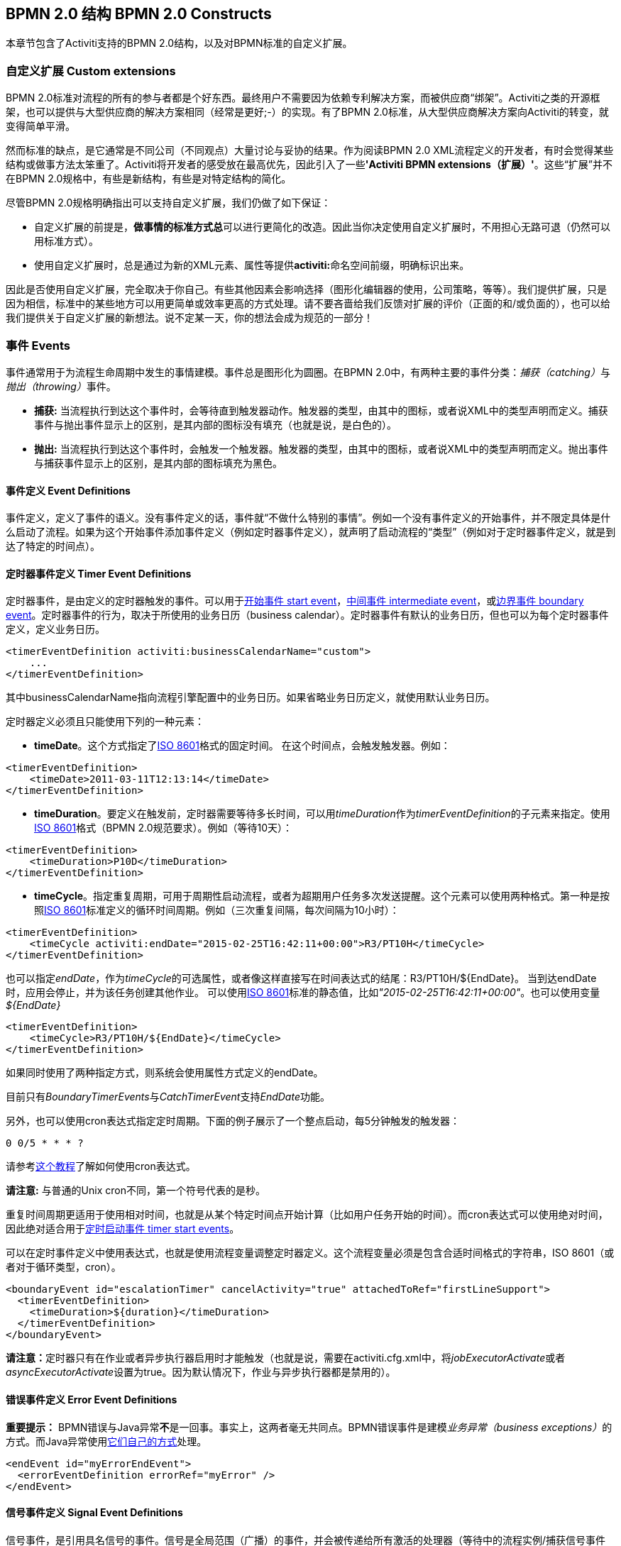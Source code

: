 ﻿[[bpmnConstructs]]

== BPMN 2.0 结构 BPMN 2.0 Constructs

本章节包含了Activiti支持的BPMN 2.0结构，以及对BPMN标准的自定义扩展。

[[bpmnCustomExtensions]]


=== 自定义扩展 Custom extensions


BPMN 2.0标准对流程的所有的参与者都是个好东西。最终用户不需要因为依赖专利解决方案，而被供应商“绑架”。Activiti之类的开源框架，也可以提供与大型供应商的解决方案相同（经常是更好;-）的实现。有了BPMN 2.0标准，从大型供应商解决方案向Activiti的转变，就变得简单平滑。

然而标准的缺点，是它通常是不同公司（不同观点）大量讨论与妥协的结果。作为阅读BPMN 2.0 XML流程定义的开发者，有时会觉得某些结构或做事方法太笨重了。Activiti将开发者的感受放在最高优先，因此引入了一些**'Activiti BPMN extensions（扩展）'**。这些“扩展”并不在BPMN 2.0规格中，有些是新结构，有些是对特定结构的简化。

尽管BPMN 2.0规格明确指出可以支持自定义扩展，我们仍做了如下保证：

* 自定义扩展的前提是，**做事情的标准方式****总**可以进行更简化的改造。因此当你决定使用自定义扩展时，不用担心无路可退（仍然可以用标准方式）。
* 使用自定义扩展时，总是通过为新的XML元素、属性等提供**activiti:**命名空间前缀，明确标识出来。

因此是否使用自定义扩展，完全取决于你自己。有些其他因素会影响选择（图形化编辑器的使用，公司策略，等等）。我们提供扩展，只是因为相信，标准中的某些地方可以用更简单或效率更高的方式处理。请不要吝啬给我们反馈对扩展的评价（正面的和/或负面的），也可以给我们提供关于自定义扩展的新想法。说不定某一天，你的想法会成为规范的一部分！


[[bpmnEvents]]

=== 事件 Events

事件通常用于为流程生命周期中发生的事情建模。事件总是图形化为圆圈。在BPMN 2.0中，有两种主要的事件分类：__捕获（catching）__与__抛出（throwing）__事件。

* **捕获:** 当流程执行到达这个事件时，会等待直到触发器动作。触发器的类型，由其中的图标，或者说XML中的类型声明而定义。捕获事件与抛出事件显示上的区别，是其内部的图标没有填充（也就是说，是白色的）。
* **抛出:** 当流程执行到达这个事件时，会触发一个触发器。触发器的类型，由其中的图标，或者说XML中的类型声明而定义。抛出事件与捕获事件显示上的区别，是其内部的图标填充为黑色。

[[eventDefinitions]]


==== 事件定义 Event Definitions

事件定义，定义了事件的语义。没有事件定义的话，事件就“不做什么特别的事情”。例如一个没有事件定义的开始事件，并不限定具体是什么启动了流程。如果为这个开始事件添加事件定义（例如定时器事件定义），就声明了启动流程的“类型”（例如对于定时器事件定义，就是到达了特定的时间点）。


[[timerEventDefinitions]]


==== 定时器事件定义 Timer Event Definitions

定时器事件，是由定义的定时器触发的事件。可以用于<<bpmnTimerStartEvent,开始事件 start event>>，<<bpmnIntermediateCatchingEvent,中间事件 intermediate event>>，或<<bpmnTimerBoundaryEvent,边界事件 boundary event>>。定时器事件的行为，取决于所使用的业务日历（business calendar）。定时器事件有默认的业务日历，但也可以为每个定时器事件定义，定义业务日历。

[source,xml,linenums]
----
<timerEventDefinition activiti:businessCalendarName="custom">
    ...
</timerEventDefinition>
----
其中businessCalendarName指向流程引擎配置中的业务日历。如果省略业务日历定义，就使用默认业务日历。

定时器定义必须且只能使用下列的一种元素：

* **timeDate**。这个方式指定了link:$$http://en.wikipedia.org/wiki/ISO_8601#Dates$$[ISO 8601]格式的固定时间。
在这个时间点，会触发触发器。例如：


[source,xml,linenums]
----
<timerEventDefinition>
    <timeDate>2011-03-11T12:13:14</timeDate>
</timerEventDefinition>
----


* **timeDuration**。要定义在触发前，定时器需要等待多长时间，可以用__timeDuration__作为__timerEventDefinition__的子元素来指定。使用link:$$http://en.wikipedia.org/wiki/ISO_8601#Durations$$[ISO 8601]格式（BPMN 2.0规范要求）。例如（等待10天）：

[source,xml,linenums]
----
<timerEventDefinition>
    <timeDuration>P10D</timeDuration>
</timerEventDefinition>
----

* **timeCycle**。指定重复周期，可用于周期性启动流程，或者为超期用户任务多次发送提醒。这个元素可以使用两种格式。第一种是按照link:$$http://en.wikipedia.org/wiki/ISO_8601#Repeating_intervals$$[ISO 8601]标准定义的循环时间周期。例如（三次重复间隔，每次间隔为10小时）：

[source,xml,linenums]
----
<timerEventDefinition>
    <timeCycle activiti:endDate="2015-02-25T16:42:11+00:00">R3/PT10H</timeCycle>
</timerEventDefinition>
----

也可以指定__endDate__，作为__timeCycle__的可选属性，或者像这样直接写在时间表达式的结尾：++R3/PT10H/${EndDate}++。
当到达endDate时，应用会停止，并为该任务创建其他作业。
可以使用link:$$http://en.wikipedia.org/wiki/ISO_8601#Dates$$[ISO 8601]标准的静态值，比如__"2015-02-25T16:42:11+00:00"__。也可以使用变量__${EndDate}__

[source,xml,linenums]
----
<timerEventDefinition>
    <timeCycle>R3/PT10H/${EndDate}</timeCycle>
</timerEventDefinition>
----

如果同时使用了两种指定方式，则系统会使用属性方式定义的endDate。

目前只有__BoundaryTimerEvents__与__CatchTimerEvent__支持__EndDate__功能。

另外，也可以使用cron表达式指定定时周期。下面的例子展示了一个整点启动，每5分钟触发的触发器：


----
0 0/5 * * * ?
----


请参考link:$$http://www.quartz-scheduler.org/docs/tutorials/crontrigger.html$$[这个教程]了解如何使用cron表达式。

**请注意:** 与普通的Unix cron不同，第一个符号代表的是秒。

重复时间周期更适用于使用相对时间，也就是从某个特定时间点开始计算（比如用户任务开始的时间）。而cron表达式可以使用绝对时间，因此绝对适合用于<<timerStartEventDescription,定时启动事件 timer start events>>。


可以在定时事件定义中使用表达式，也就是使用流程变量调整定时器定义。这个流程变量必须是包含合适时间格式的字符串，ISO 8601（或者对于循环类型，cron）。

[source,xml,linenums]
----
<boundaryEvent id="escalationTimer" cancelActivity="true" attachedToRef="firstLineSupport">
  <timerEventDefinition>
    <timeDuration>${duration}</timeDuration>
  </timerEventDefinition>
</boundaryEvent>
----

**请注意：**定时器只有在作业或者异步执行器启用时才能触发（也就是说，需要在++activiti.cfg.xml++中，将__jobExecutorActivate__或者__asyncExecutorActivate__设置为++true++。因为默认情况下，作业与异步执行器都是禁用的）。

[[bpmnErrorEventDefinition]]


==== 错误事件定义 Error Event Definitions

**重要提示：** BPMN错误与Java异常**不**是一回事。事实上，这两者毫无共同点。BPMN错误事件是建模__业务异常（business exceptions）__的方式。而Java异常使用<<serviceTaskExceptionHandling,它们自己的方式>>处理。

[source,xml,linenums]
----
<endEvent id="myErrorEndEvent">
  <errorEventDefinition errorRef="myError" />
</endEvent>

----

[[bpmnSignalEventDefinition]]


==== 信号事件定义 Signal Event Definitions


信号事件，是引用具名信号的事件。信号是全局范围（广播）的事件，并会被传递给所有激活的处理器（等待中的流程实例/捕获信号事件 catching signal events）。


信号事件定义使用++signalEventDefinition++元素声明。其++signalRef++属性引用一个++signal++元素，该++signal++元素需要声明为++definitions++根元素的子元素。下面摘录一个流程，使用中间事件（intermediate event）抛出与捕获信号事件。

[source,xml,linenums]
----
<definitions... >
	<!-- 声明信号 -->
	<signal id="alertSignal" name="alert" />

	<process id="catchSignal">
		<intermediateThrowEvent id="throwSignalEvent" name="Alert">
			<!-- 信号事件定义 -->
			<signalEventDefinition signalRef="alertSignal" />
		</intermediateThrowEvent>
		...
		<intermediateCatchEvent id="catchSignalEvent" name="On Alert">
			<!-- 信号事件定义 -->
			<signalEventDefinition signalRef="alertSignal" />
		</intermediateCatchEvent>
		...
	</process>
</definitions>
----


两个++signalEventDefinition++引用同一个++signal++元素。


[[bpmnSignalEventDefinitionThrow]]


===== 抛出信号事件 Throwing a Signal Event

信号可以由流程实例使用BPMN结构抛出，也可以通过编程方式使用Java API抛出。下面++org.activiti.engine.RuntimeService++中的方法可以用于编程方式抛出信号：

[source,java,linenums]
----
RuntimeService.signalEventReceived(String signalName);
RuntimeService.signalEventReceived(String signalName, String executionId);
----

++signalEventReceived(String signalName);++与++signalEventReceived(String signalName, String executionId);++的区别，是前者在全局范围，为所有已订阅处理器抛出信号（广播），而后者只为指定的执行传递信号。


[[bpmnSignalEventDefinitionCatch]]


===== 捕获信号事件 Catching a Signal Event


信号事件可用信号捕获中间事件（intermediate catch signal event）或者信号边界事件（signal boundary event）捕获。


[[bpmnSignalEventDefinitionQuery]]


===== 查询信号事件订阅 Querying for Signal Event subscriptions


可以查询订阅了某一信号事件的所有执行：

[source,java,linenums]
----
 List<Execution> executions = runtimeService.createExecutionQuery()
      .signalEventSubscriptionName("alert")
      .list();
----

可以使用++signalEventReceived(String signalName, String executionId)++方法为这些执行传递这个信号。


[[bpmnSignalEventDefinitionScope]]


===== 信号事件范围 Signal event scope

默认情况下，信号事件在__流程引擎全局广播__。这意味着你可以在一个流程实例中抛出一个信号事件，而不同流程定义的不同流程实例都会响应这个事件。

然而，有时也会希望只在__同一个流程实例__中响应信号事件。例如在流程实例中使用异步机制，而两个或多个活动彼此互斥的时候。

要限制信号事件的__范围（scope）__，在信号事件定义中添加（非BPMN 2.0标准！）__scope属性__：

[source,xml,linenums]
----
<signal id="alertSignal" name="alert" activiti:scope="processInstance"/>
----

这个属性的默认值为__"global（全局）"__。


[[bpmnSignalEventDefinitionExample]]


===== 信号事件示例 Signal Event example(s)

下面是一个关于两个不同的流程通过信号通信的例子。第一个流程在保险政策更新或变更时启动。在变更由人工审核之后，会抛出信号事件，指出政策已经发生了变更：

image::images/bpmn.signal.event.throw.png[align="center"]

这个事件可以被所有感兴趣的流程实例捕获。下面是一个订阅这个事件的流程的例子。

image::images/bpmn.signal.event.catch.png[align="center"]

**请注意：**要理解信号事件会广播给**所有**激活的处理器，这很重要。这意味着在上面的例子中，所有捕获这个信号的流程实例，都会接收这个信号。在这个例子中这就是我们期望的。然而，有的情况下，不希望使用广播方式。考虑下面的流程：

image::images/bpmn.signal.event.warning.1.png[align="center"]


Activiti不支持上面流程中描述的模式。理想情况是，在执行"do something"任务时抛出的错误，由错误边界事件捕获，并通过信号抛出事件传播至执行的并行分支，最终中断"do something in parallel"任务。到目前为止Activiti会按照预期效果执行。**然而，由于信号的广播效应，它也会被传播至所有其他订阅了这个信号事件的流程实例。**这可能并我们希望的效果。

**请注意：**信号事件与特定的流程实例无关，而是会广播给所有流程实例。如果你需要只为某一特定的流程实例传递信号，则需要使用++signalEventReceived(String signalName, String executionId)++手动建立关联，并使用适当的的<<bpmnSignalEventDefinitionQuery,查询机制 query mechanisms>>。


[[bpmnMessageEventDefinition]]


==== 消息事件定义 Message Event Definitions

消息事件，是指引用具名消息的事件。消息具有名字与载荷。与信号不同，消息事件只有一个接收者。

消息事件定义使用++messageEventDefinition++元素声明。其++messageRef++属性引用一个++message++元素，该++message++元素需要声明为++definitions++根元素的子元素。下面摘录一个流程，声明了两个消息事件，并由开始事件与消息捕获中间事件（intermediate catching message event）引用。

[source,xml,linenums]
----
<definitions id="definitions"
  xmlns="http://www.omg.org/spec/BPMN/20100524/MODEL"
  xmlns:activiti="http://activiti.org/bpmn"
  targetNamespace="Examples"
  xmlns:tns="Examples">

  <message id="newInvoice" name="newInvoiceMessage" />
  <message id="payment" name="paymentMessage" />

  <process id="invoiceProcess">

    <startEvent id="messageStart" >
    	<messageEventDefinition messageRef="newInvoice" />
    </startEvent>
    ...
    <intermediateCatchEvent id="paymentEvt" >
    	<messageEventDefinition messageRef="payment" />
    </intermediateCatchEvent>
    ...
  </process>

</definitions>
----




[[bpmnMessageEventDefinitionThrow]]


===== 抛出消息事件 Throwing a Message Event


作为可嵌入的流程引擎，Activiti不关心实际接收消息。因为这可能与环境相关，并需要进行平台定义的操作，例如连接至JMS（Java Messaging Service，Java消息服务）队列（Queue）/主题（Topic），或者处理Webservice或者REST请求。因此接收消息需要作为应用的一部分，或者是流程引擎所嵌入的基础框架中的一部分，由你自行实现。

在应用中接收到消息后，需要决定如何处理它。如果这个消息需要启动新的流程实例，可以选择下面由runtime服务提供的方法中的一种：

[source,java,linenums]
----
ProcessInstance startProcessInstanceByMessage(String messageName);
ProcessInstance startProcessInstanceByMessage(String messageName, Map<String, Object> processVariables);
ProcessInstance startProcessInstanceByMessage(String messageName, String businessKey, Map<String, Object> processVariables);
----

这些方法可以使用引用的消息启动流程实例。

如果需要由已有的流程实例接收消息，需要首先将消息与特定的流程实例关联（查看后续章节），然后触发等待中的执行，让其继续。runtime服务提供了下列方法，根据消息事件的订阅，触发执行：

[source,java,linenums]
----
void messageEventReceived(String messageName, String executionId);
void messageEventReceived(String messageName, String executionId, HashMap<String, Object> processVariables);
----


[[bpmnMessageEventDefinitionQuery]]


===== 查询消息事件订阅 Querying for Message Event subscriptions


* 对于消息启动事件，消息事件的订阅与特定的__流程定义__相关。这种类型的消息订阅，可以使用++ProcessDefinitionQuery++查询：

[source,java,linenums]
----
ProcessDefinition processDefinition = repositoryService.createProcessDefinitionQuery()
      .messageEventSubscription("newCallCenterBooking")
      .singleResult();
----

因为对于一个消息，只能有一个流程定义订阅，因此这个查询总是返回0或1个结果。如果流程定义更新了，只有该流程定义的最新版本会订阅这个消息事件。

* 对于消息捕获中间事件（intermediate catch message event），消息事件的订阅与特定的__执行__相关。这种类型的消息订阅，可以使用++ExecutionQuery++查询：

[source,java,linenums]
----
Execution execution = runtimeService.createExecutionQuery()
      .messageEventSubscriptionName("paymentReceived")
      .variableValueEquals("orderId", message.getOrderId())
      .singleResult();
----

这种查询通常有关联查询，并且通常需要了解流程（在这个例子里，对于给定的orderId，至多只有一个流程实例）。


[[bpmnMessageEventDefinitionExample]]


===== 消息事件示例 Message Event example(s)


下面是一个流程的例子，可以使用两种不同的消息启动：

image::images/bpmn.start.message.event.example.1.png[align="center"]

在流程需要通过不同的方式响应不同的启动事件，但是后续使用统一的方式处理时，这就很有用。


[[bpmnStartEvents]]


==== 启动事件 Start Events


启动事件指明了流程的起点。启动事件的类型（流程在消息到达时启动，在指定的时间间隔后启动，等等），定义了流程__如何__启动，并显示为启动事件中的小图标。在XML中，类型由子元素声明来定义。

启动事件“随时捕获”：概念上，事件（随时）等候，直到特定的触发器被触发。

在启动事件中，可以使用下列Activiti专用参数：

* *initiator*: 指明保存认证用户（authenticated user）id用的变量名。在流程启动时，该id会使用这个变量名被保存。例如：

[source,xml,linenums]
----
<startEvent id="request" activiti:initiator="initiator" />
----

认证用户必须通过++IdentityService.setAuthenticatedUserId(String)++方法，在try-finally块中设置，像这样：

[source,java,linenums]
----
try {
  identityService.setAuthenticatedUserId("bono");
  runtimeService.startProcessInstanceByKey("someProcessKey");
} finally {
  identityService.setAuthenticatedUserId(null);
}

----

这段代码在集成在Activiti Explorer应用中。因此可以与<<forms,表单>>一起使用。


[[bpmnNoneStartEvent]]


==== 空启动事件 None Start Event

[[noneStartEventDescription]]


===== 描述 Description

“空”启动事件，技术上指的是没有特别指定启动流程实例的触发器。这意味着引擎无法预知何时启动流程实例。空启动事件用于流程实例通过调用下列__startProcessInstanceByXXX__ API方法启动的情况。

[source,java,linenums]
----
ProcessInstance processInstance = runtimeService.startProcessInstanceByXXX();
----

__请注意：__子流程（subprocess）总是有空启动事件。


[[noneStartEventGraphicalNotation]]


===== 图示 Graphical notation

空启动事件用空心圆圈表示，中间没有图标（也就是说没有触发器）。

image::images/bpmn.none.start.event.png[align="center"]



[[noneStartEventXml]]


===== XML表示 XML representation


空启动事件的XML表示格式，就是普通的启动事件声明，而没有任何子元素（其他种类的启动事件都有子元素，用于声明其类型）。

[source,xml,linenums]
----
<startEvent id="start" name="my start event" />
----




[[noneStartEventCustomExtension]]


===== 空启动事件的自定义扩展 Custom extensions for the none start event

*formKey*: 引用表单模板，用户需要在启动新流程实例时填写该表单。可以在<<forms,表单章节>>找到更多信息。例如：

[source,xml,linenums]
----
<startEvent id="request" activiti:formKey="org/activiti/examples/taskforms/request.form" />
----


[[bpmnTimerStartEvent]]


==== 定时器启动事件 Timer Start Event

[[timerStartEventDescription]]


===== 描述 Description

定时器启动事件，用于在指定时间创建流程实例。在流程只需要启动一次，或者流程需要在特定的时间间隔重复启动时，都可以使用。

__请注意：__子流程不能有定时器启动事件。

__请注意：__定时器启动事件，在流程部署的同时就开始计时。不需要调用startProcessInstanceByXXX，尽管也不禁止使用启动流程的方法。调用startProcessInstanceByXXX时也会启动流程。

__请注意：__当部署带有定时器启动事件的流程的新版本时，上一版本的定时器作业会被移除。这是因为通常并不希望旧版本的流程仍然自动启动新的流程实例。


[[timerStartEventGraphicalNotation]]


===== 图示 Graphical notation

定时器启动事件，用其中有一个钟表图标的圆圈来表示。

image::images/bpmn.clock.start.event.png[align="center"]


[[timerStartEventXml]]


===== XML表示 XML representation


定时器启动事件的XML表示格式，是普通的启动事件声明，加上定时器定义子元素。请参考<<timerEventDefinitions,定时器定义>>了解详细配置方法。


示例：流程会启动4次，间隔5分钟，从2011年3月11日，12:13开始

[source,xml,linenums]
----
<startEvent id="theStart">
  <timerEventDefinition>
    <timeCycle>R4/2011-03-11T12:13/PT5M</timeCycle>
</timerEventDefinition>
</startEvent>
----

示例：流程会在选定的时间启动一次

[source,xml,linenums]
----
<startEvent id="theStart">
  <timerEventDefinition>
    <timeDate>2011-03-11T12:13:14</timeDate>
  </timerEventDefinition>
</startEvent>
----


[[bpmnMessageStartEvent]]


==== 消息启动事件 Message Start Event

[[messageStartEventDescription]]


===== 描述 Description


<<bpmnMessageEventDefinition,消息>>启动事件，使用具名消息启动流程实例。它让我们可以使用消息名，有效地在一组可选的启动事件中__选择__正确的启动事件。

当**部署**具有一个或多个消息启动事件的流程定义时，会考虑下列因素：

* 消息启动事件的名字，在给定流程定义中，必须是唯一的。一个流程定义不得包含多个同名的消息启动事件。如果流程定义中有两个或多个消息启动事件引用同一个消息，也即两个或多个消息启动事件引用了具有相同消息名字的消息，则Activiti在部署这个流程定义时，会抛出异常。
* 消息启动事件的名字，在所有已部署的流程定义中，必须是唯一的。如果流程定义中，一个或多个消息启动事件，引用了已经部署的另一流程定义中消息启动事件的消息名，则Activiti在部署这个流程定义时，会抛出异常。
* 流程版本：在部署流程定义的新版本时，会取消上一版本的消息订阅。即使新版本中并没有这个消息事件，仍然如此（取消上版本的消息订阅）。

当**启动**流程实例时，可以使用下列++RuntimeService++中的方法，触发消息启动事件：

[source,java,linenums]
----
ProcessInstance startProcessInstanceByMessage(String messageName);
ProcessInstance startProcessInstanceByMessage(String messageName, Map<String, Object> processVariables);
ProcessInstance startProcessInstanceByMessage(String messageName, String businessKey, Map<String, Object< processVariables);
----


++messageName++是由++message++元素的++name++属性决定的名字。++message++元素被++messageEventDefinition++的++messageRef++属性引用。当**启动**流程实例时，请考虑下列因素：

* 只有顶层流程（top-level process）才支持消息启动事件。嵌入式子流程不支持消息启动事件。
* 如果一个流程定义中有多个消息启动事件，++runtimeService.startProcessInstanceByMessage(...)++允许选择合适的启动事件。
* 如果一个流程定义中有多个消息启动事件，与一个空启动事件，则++runtimeService.startProcessInstanceByKey(...)++与++runtimeService.startProcessInstanceById(...)++会使用空启动事件启动流程实例。
* 如果一个流程定义中有多个消息启动事件，而没有空启动事件，则++runtimeService.startProcessInstanceByKey(...)++与++runtimeService.startProcessInstanceById(...)++会抛出异常。
* 如果一个流程定义中只有一个消息启动事件，则++runtimeService.startProcessInstanceByKey(...)++与++runtimeService.startProcessInstanceById(...)++会使用这个消息启动事件启动新流程实例。
* 如果流程由调用活动（call activity）启动，则消息启动事件只有在下列情况下才被支持
** 除了消息启动事件，流程还有唯一的空启动事件
** 或者流程只有唯一的消息启动事件，而没有其他启动事件。


[[messageStartEventGraphicalNotation]]


===== 图示 Graphical notation


消息启动事件，用其中有一个消息事件标志的圆圈表示。这个标志并未填充，用以表示捕获（接收）行为。

image::images/bpmn.start.message.event.png[align="center"]



[[messageStartEventXml]]


===== XML表示 XML representation


消息启动事件的XML表示格式，为普通启动事件声明，加上messageEventDefinition子元素：

[source,xml,linenums]
----
<definitions id="definitions"
  xmlns="http://www.omg.org/spec/BPMN/20100524/MODEL"
  xmlns:activiti="http://activiti.org/bpmn"
  targetNamespace="Examples"
  xmlns:tns="Examples">

  <message id="newInvoice" name="newInvoiceMessage" />

  <process id="invoiceProcess">

    <startEvent id="messageStart" >
    	<messageEventDefinition messageRef="tns:newInvoice" />
    </startEvent>
    ...
  </process>

</definitions>
----





[[bpmnSignalStartEvent]]


==== 信号启动事件 Signal Start Event

[[bpmnSignalStartEventDescription]]


===== 描述 Description

<<bpmnSignalEventDefinition,信号>>启动事件，使用具名信号启动流程实例。这个信号可以由流程实例中的信号抛出中间事件（intermediary signal throw event），或者API（__runtimeService.signalEventReceivedXXX__方法）触发。这些情况下，所有拥有相同名字信号启动事件的流程定义都会被启动。

请注意这些情况下，都可以选择异步还是同步启动流程实例。

需要为API传递的++signalName++，是由++signal++元素的++name++属性决定的名字。++signal++元素被++signalEventDefinition++的++signalRef++属性所引用。


[[signalStartEventGraphicalNotation]]


===== 图示 Graphical notation


信号启动事件，用其中有一个信号事件标志的圆圈表示。这个标志并未填充，用以表示捕获（接收）行为。

image::images/bpmn.start.signal.event.png[align="center"]



[[signalStartEventXml]]


===== XML表示 XML representation


信号启动事件的XML表示格式，为普通启动事件声明，加上signalEventDefinition子元素：


[source,xml,linenums]
----
<signal id="theSignal" name="The Signal" />

<process id="processWithSignalStart1">
  <startEvent id="theStart">
    <signalEventDefinition id="theSignalEventDefinition" signalRef="theSignal"  />
  </startEvent>
  <sequenceFlow id="flow1" sourceRef="theStart" targetRef="theTask" />
  <userTask id="theTask" name="Task in process A" />
  <sequenceFlow id="flow2" sourceRef="theTask" targetRef="theEnd" />
	  <endEvent id="theEnd" />
</process>
----

[[bpmnErrorStartEvent]]


==== 错误启动事件 Error Start Event

[[errorStartEventDescription]]


===== 描述 Description

<<bpmnErrorEventDefinition,错误>>启动事件，可用于触发事件子流程（Event Sub-Process）。**错误启动事件不能用于启动流程实例**。

错误启动事件总是中断。


[[errorStartEventGraphicalNotation]]


===== 图示 Graphical notation


错误启动事件，用其中有一个错误事件标志的圆圈表示。这个标志并未填充，用以表示捕获（接收）行为。

image::images/bpmn.start.error.event.png[align="center"]



[[errorStartEventXml]]


===== XML表示 XML representation

错误启动事件的XML表示格式，为普通启动事件声明，加上errorEventDefinition子元素：

[source,xml,linenums]
----
<startEvent id="messageStart" >
	<errorEventDefinition errorRef="someError" />
</startEvent>
----





[[bpmnEndEvent]]


==== 结束事件 End Events


结束事件标志着（子）流程的（分支的）结束。结束事件**总是抛出（型）事件**。这意味着当流程执行到达结束事件时，会抛出一个__结果__。结果的类型由事件内部的黑色图标描绘。在XML表示中，类型由子元素声明给出。


[[bpmnNoneEndEvent]]


==== 空结束事件 None End Event

[[noneEndEventDescription]]


===== 描述 Description

“空”结束事件，意味着当到达这个事件时，抛出的__结果__没有特别指定。因此，引擎除了结束当前执行分支之外，不会多做任何事情。


[[bpmnNoneEndEventDescription]]


===== 图示 Graphical notation

空结束事件，用其中没有图标（没有结果类型）的粗圆圈表示。

image::images/bpmn.none.end.event.png[align="center"]



[[bpmnNoneStartEventXml]]


===== XML表示 XML representation

空事件的XML表示格式，为普通结束事件声明，没有任何子元素（其它种类的结束事件都有子元素，用于声明其类型）。


[source,xml,linenums]
----
<endEvent id="end" name="my end event" />
----


[[bpmnErrorEndEvent]]


==== 错误结束事件 Error End Event

[[bpmnErrorEndEventDescription]]


===== 描述 Description

当流程执行到达**错误结束事件**时，结束执行的当前分支，并抛出错误。这个错误可以<<bpmnBoundaryErrorEvent,使用匹配的错误边界中间事件 intermediate boundary error event 捕获>>。如果找不到匹配的错误边界事件，将会抛出异常。


[[bpmnErrorEndEventGraphicalNotation]]


===== 图示 Graphical notation

错误结束事件事件，用内部有一个错误图标的标准结束事件（粗圆圈）表示。错误图标是全黑的，代表抛出的含义。

image::images/bpmn.error.end.event.png[align="center"]


[[bpmnErrorEndEventXml]]


===== XML表示 XML representation

错误结束事件，表示为结束事件，加上__errorEventDefinition__子元素：

[source,xml,linenums]
----
<endEvent id="myErrorEndEvent">
  <errorEventDefinition errorRef="myError" />
</endEvent>

----

__errorRef__属性可以引用在流程外定义的__error__元素：

[source,xml,linenums]
----
<error id="myError" errorCode="123" />
...
<process id="myProcess">
...
----

__error__的**errorCode**用于查找匹配的错误捕获边界事件。如果__errorRef__不匹配任何已定义的__error__，则该__errorRef__会用做__errorCode__的快捷方式。这个快捷方式是Activiti特有的。下面的代码片段在功能上是相同的。

[source,xml,linenums]
----
<error id="myError" errorCode="error123" />
...
<process id="myProcess">
...
  <endEvent id="myErrorEndEvent">
    <errorEventDefinition errorRef="myError" />
  </endEvent>
...
----

与下面的功能相同

[source,xml,linenums]
----
<endEvent id="myErrorEndEvent">
  <errorEventDefinition errorRef="error123" />
</endEvent>
----

请注意__errorRef__必须遵从BPMN 2.0概要（schema），且必须是合法的QName。

[[bpmnCancelEndEvent]]

==== 终止结束事件 Terminate End Event

===== 描述 Description

当到达__终止结束事件__时，当前的流程实例或子流程会被终止。概念上说，当执行到达终止结束事件时，会判断第一个__范围 scope__（流程或子流程）并终止它。请注意在BPMN 2.0中，子流程可以是嵌入式子流程，调用活动，事件子流程，或事务子流程。有一条通用规则：当存在多实例的调用过程或嵌入式子流程时，只会终止一个实例，其他的实例与流程实例不会受影响。

可以添加一个可选属性__terminateAll__。当其为__true__时，无论该终止结束事件在流程定义中的位置，也无论它是否在子流程（甚至是嵌套子流程）中，都会终止（根）流程实例。

===== 图示 Graphical notation

终止结束事件，用内部有一个全黑圆的标准结束事件（粗圆圈）表示。

image::images/bpmn.terminate.end.event.png[align="center"]


===== XML表示 XML representation

终止结束事件，表示为结束事件，加上__terminateEventDefinition__子元素。

请注意__terminateAll__属性是可选的（默认为__false__）。

[source,xml,linenums]
----
<endEvent id="myEndEvent >
  <terminateEventDefinition activiti:terminateAll="true"></terminateEventDefinition>
</endEvent>
----


==== 取消结束事件 Cancel End Event

<<experimental, [EXPERIMENTAL]>>[[bpmnCancelEndEventDescription]]


===== 描述 Description

取消结束事件，只能与bpmn事务子流程（bpmn transaction subprocess）一起使用。当到达取消结束事件时，会抛出取消事件，且必须由取消边界事件（cancel boundary event）捕获。之后这个取消边界事件将取消事务，并触发补偿（compensation）。


[[bpmnCancelEndEventGraphicalNotation]]


===== 图示 Graphical notation

取消结束事件，用内部有一个取消图标的标准结束事件（粗圆圈）表示。取消图标是全黑的，代表抛出的含义。

image::images/bpmn.cancel.end.event.png[align="center"]



[[bpmnCancelEndEventXml]]


===== XML表示 XML representation


取消结束事件，表示为结束事件，加上__cancelEventDefinition__子元素。

[source,xml,linenums]
----
<endEvent id="myCancelEndEvent">
  <cancelEventDefinition />
</endEvent>
----




[[bpmnBoundaryEvent]]


==== 边界事件 Boundary Events

边界事件是__捕获__（型）事件，依附在活动（activity）上（边界事件永远不会抛出）。这意味着当活动运行时，事件在__监听__特定类型的触发器。当事件__捕获__时，活动会被终止，并沿该事件的出口顺序流继续。

所有的边界事件都用相同的方式定义：

[source,xml,linenums]
----
<boundaryEvent id="myBoundaryEvent" attachedToRef="theActivity">
      <XXXEventDefinition/>
</boundaryEvent>
----

边界事件由下列（元素）定义：

* 唯一标识符（流程范围）
* 通过**attachedToRef**属性定义的，对该事件所依附的活动的引用。请注意边界事件，与其所依附的活动，定义在相同级别（也就是说，边界事件并不包含在活动内部）。
* 定义了边界事件的类型的，__XXXEventDefinition__形式的XML子元素（例如__TimerEventDefinition__，__ErrorEventDefinition__，等等）。查阅特定边界事件类型，以了解更多细节。



[[bpmnTimerBoundaryEvent]]


==== 定时器边界事件 Timer Boundary Event

[[timerBoundaryEventDescription]]


===== 描述 Description


定时器边界事件的行为像是跑表与闹钟。当执行到达边界事件所依附的活动时，启动定时器。当定时器触发时（例如在特定事件间隔后），活动会被中断，沿着边界事件继续执行。


[[bpmnTimerBoundaryEventGraphicalNotation]]


===== 图示 Graphical Notation

定时器边界事件，用内部有一个定时器图标的标准边界事件（圆圈）表示。

image::images/bpmn.boundary.timer.event.png[align="center"]



[[bpmnTimerBoundaryEventXml]]


===== XML表示 XML Representation


定时器边界事件与<<bpmnBoundaryEvent,一般边界事件>>一样定义。其中类型子元素为**timerEventDefinition**元素。

[source,xml,linenums]
----
<boundaryEvent id="escalationTimer" cancelActivity="true" attachedToRef="firstLineSupport">
  <timerEventDefinition>
    <timeDuration>PT4H</timeDuration>
  </timerEventDefinition>
</boundaryEvent>
----

请参考<<timerEventDefinitions,定时器事件定义>>了解定时器配置的细节。

上面的例子在图示中，圆圈画为虚线：

image::images/bpmn.non.interrupting.boundary.timer.event.png[align="center"]

其典型使用场景，是发送额外的升级邮件，但不中断正常的流程流向。

在BPMN 2.0中，中断与非中断定时器事件是不同的。默认为中断。非中断意味着最初的活动**不会**被中断，而会保留。并会创建额外的执行，用于处理事件的出口转移（outgoing transition）。在XML表示中，__cancelActivity__属性设置为false。

[source,xml,linenums]
----
<boundaryEvent id="escalationTimer" cancelActivity="false" attachedToRef="firstLineSupport"/>
----

**请注意：**定时器边界事件只有在作业或异步执行器启用时才能触发（也就是说，需要在++activiti.cfg.xml++中，将__jobExecutorActivate__或者__asyncExecutorActivate__设置为++true++。因为默认情况下，作业与异步执行器都是禁用的。）


[[bpmnKnownIssueBoundaryEvent]]


===== 边界事件的已知问题 Known issue with boundary events


所有类型的边界事件，都有一个关于并发的已知问题。不能在边界事件上附加多个出口顺序流（查看问题link:$$https://activiti.atlassian.net/browse/ACT-47$$[ACT-47]）。这个问题的解决方案，是使用一条出口顺序流，指向并行网关。

image::images/bpmn.known.issue.boundary.event.png[align="center"]



[[bpmnBoundaryErrorEvent]]


==== 错误边界事件 Error Boundary Event

[[bpmnBoundaryErrorEventDescription]]


===== 描述 Description


在活动边界上的错误__捕获__中间（事件），或简称**错误边界事件**，捕获其依附的活动范围内抛出的错误。


在<<bpmnSubProcess,嵌入式子流程>>或者<<bpmnCallActivity,调用活动>>上定义错误边界事件最有意义，因为子流程会为其中的所有活动创建范围。错误由<<bpmnErrorEndEvent,错误结束事件>>抛出。这样的错误会逐层向其上级父范围传播，直到找到一个错误边界事件的范围，该范围定义了匹配的错误事件定义。

当错误事件被捕获时，边界事件定义所在的活动会被销毁，同时销毁其中所有的当前执行（例如，并行活动，嵌套子流程，等等）。流程执行沿着边界事件的出口顺序流继续。


[[bpmnBoundaryErrorEventgraphicalNotation]]


===== 图示 Graphical notation

错误边界事件，用内部有一个错误图标的标准中间事件（两层圆圈）表示。错误图标是白色的，代表__捕获__的含义。

image::images/bpmn.boundary.error.event.png[align="center"]

[[bpmnBoundaryErrorEventXml]]


===== XML表示 Xml representation


错误边界事件与标准<<bpmnBoundaryEvent,边界事件>>一样定义：

[source,xml,linenums]
----
<boundaryEvent id="catchError" attachedToRef="mySubProcess">
  <errorEventDefinition errorRef="myError"/>
</boundaryEvent>
----

在<<bpmnBoundaryEvent,边界事件>>中，__errorRef__引用一个流程元素外定义的错误：

[source,xml,linenums]
----
<error id="myError" errorCode="123" />
...
<process id="myProcess">
...

----

**errorCode**用于匹配捕获的错误：

* 如果省略了__errorRef__，错误边界事件会捕获**所有错误事件**，无论__error__的errorCode是什么。
* 如果提供了__errorRef__，并且其引用了存在的__error__，则边界事件**只会捕获相同错误代码的错误**。
* 如果提供了__errorRef__，但BPMN 2.0文件中没有定义__error__，则**errorRef会用作errorCode**（与错误结束事件类似）。


[[bpmnBoundaryErrorEventExample]]


===== 示例 Example


下面的示例流程展示了如何使用错误结束事件。当__'Review profitability (审核盈利能力)'__用户任务完成，并指出提供的信息不足时，会抛出错误。当这个错误被子流程边界捕获时，__'Review sales lead (审核销售线索)'__子流程中的所有运行中活动都会被销毁（即使__'Review customer rating 审核客户等级'__还没有完成），并创建__'Provide additional details (提供更多信息)'__用户任务。

image::images/bpmn.boundary.error.example.png[align="center"]

这个流程作为演示配置的示例提供。可以在__org.activiti.examples.bpmn.event.error__包中找到流程XML与单元测试。


[[bpmnBoundarySignalEvent]]


==== 信号边界事件 Signal Boundary Event

[[bpmnBoundarySignalEventDescription]]


===== 描述 Description


依附在活动边界上的<<bpmnSignalEventDefinition,信号>>捕获中间（事件），或简称**信号边界事件**，捕获与其信号定义具有相同信号名的信号。

**请注意：**与其他事件例如错误边界事件不同的是，信号边界事件不只是捕获其所依附范围抛出的信号。信号边界事件为全局范围（广播）的，意味着信号可以从任何地方抛出，甚至是不同的流程实例。

**请注意：**与其他事件如错误事件不同，信号在被捕获后不会被消耗。如果有两个激活的信号边界事件，捕获相同的信号事件，则两个边界事件都会被触发，哪怕它们不在同一个流程实例里。


[[bpmnBoundarySignalEventGraphicalNotation]]


===== 图示 Graphical notation

信号边界事件，用内部有一个信号图标的标准中间事件（两层圆圈）表示。信号图标是白色的，代表__捕获__的含义。

image::images/bpmn.boundary.signal.event.png[align="center"]


[[bpmnBoundarySignalEventXml]]


===== XML表示 XML representation

信号边界事件与标准<<bpmnBoundaryEvent,边界事件>>一样定义：

[source,xml,linenums]
----
<boundaryEvent id="boundary" attachedToRef="task" cancelActivity="true">
          <signalEventDefinition signalRef="alertSignal"/>
</boundaryEvent>
----




[[bpmnBoundarySignalEventExample]]


===== 示例 Example


查看<<bpmnSignalEventDefinition,信号事件定义>>章节内容。


[[bpmnBoundaryMessageEvent]]


==== 消息边界事件 Message Boundary Event

[[bpmnBoundaryMessageEventDescription]]


===== 描述 Description

在活动边界上的<<bpmnMessageEventDefinition,消息>>__捕获__中间（事件），或简称**消息边界事件**，捕获与其消息定义具有相同消息名的消息。


[[bpmnBoundaryMessageEventGraphicalNotation]]


===== 图示 Graphical notation

消息边界事件，用内部有一个消息图标的标准中间事件（两层圆圈）表示。信号图标是白色的，代表__捕获__的含义。

image::images/bpmn.boundary.message.event.png[align="center"]

请注意消息边界事件既可以是中断型的（右手边），也可以是非中断型的（左手边）。


[[bpmnBoundaryMessageEventXml]]


===== XML表示 XML representation


消息边界事件与标准<<bpmnBoundaryEvent,边界事件>>一样定义：

[source,xml,linenums]
----
<boundaryEvent id="boundary" attachedToRef="task" cancelActivity="true">
          <messageEventDefinition messageRef="newCustomerMessage"/>
</boundaryEvent>
----




[[bpmnBoundaryMessageEventExample]]


===== 示例 Example


查看<<bpmnMessageEventDefinition,消息事件定义>>章节内容。


[[bpmnBoundaryCancelEvent]]


==== 取消边界事件 Cancel Boundary Event

<<experimental, [EXPERIMENTAL]>>[[bpmnBoundaryCancelEventDescription]]


===== 描述 Description


依附在事务子流程边界上的取消__捕获__中间（事件），或简称**取消边界事件**，在事务取消时触发。当取消边界事件触发时，首先会中断当前范围的所有活动执行。接下来，启动事务范围内所有有效的的补偿边界事件（compensation boundary event）。补偿会同步执行，也就是说在离开事务前，边界事件会等待补偿完成。当补偿完成时，使用取消边界事件的出口顺序流，离开事务子流程。


**请注意：**一个事务子流程只允许一个取消边界事件。

**请注意：**如果事务子流程中有嵌套的子流程，只有成功完成的子流程才会触发补偿。

**请注意：**如果取消边界事件放置在具有多实例特性的事务子流程上，如果一个实例触发了取消，则边界事件将取消所有实例。


[[bpmnBoundaryCancelEventGraphicalNotation]]


===== 图示 Graphical notation


取消边界事件，用内部有一个取消图标的标准中间事件（两层圆圈）表示。取消图标是白色的（未填充），代表__捕获__的含义。

image::images/bpmn.boundary.cancel.event.png[align="center"]



[[bpmnBoundarySignalEventXml]]


===== XML表示 XML representation


取消边界事件与标准<<bpmnBoundaryEvent,边界事件>>一样定义：

[source,xml,linenums]
----
<boundaryEvent id="boundary" attachedToRef="transaction" >
          <cancelEventDefinition />
</boundaryEvent>
----

因为取消边界事件总是中断型的，因此不需要++cancelActivity++属性。


[[bpmnBoundaryCompensationEvent]]


==== 补偿边界事件 Compensation Boundary Event

<<experimental, [EXPERIMENTAL]>>[[bpmnBoundaryCompensationEventDescription]]


===== 描述 Description

依附在活动边界上的补偿__捕获__中间（事件），或简称**补偿边界事件**，可以为活动附加补偿处理器。

补偿边界事件必须通过直接关联的方式，引用单个的补偿处理器。

补偿边界事件与其它边界事件的活动策略不同。其它边界事件，例如信号边界事件，当其依附的活动启动时激活；当离开该活动时，会被解除，并取消相应的事件订阅。而补偿边界事件不是这样。补偿边界事件在其依附的活动**成功完成**时激活，同时创建补偿事件的相应订阅。当补偿事件被触发，或者相应的流程实例结束时，才会移除订阅。请考虑下列因素：

* 当补偿被触发时，补偿边界事件关联的补偿处理器会被调用，次数与其依附的活动成功完成的次数相同。
* 如果补偿边界事件依附在具有多实例特性的活动上，则会为每一个实例创建补偿事件订阅。
* 如果补偿边界事件依附在位于循环内部的活动上，则每次该活动执行时，都会创建一个补偿事件订阅。
* 如果流程实例结束，则取消补偿事件的订阅。

**请注意：**嵌入式子流程不支持补偿边界事件。


[[bpmnBoundaryCompensationEventGraphicalNotation]]


===== 图示 Graphical notation


补偿边界事件，用内部有一个补偿图标的标准中间事件（两层圆圈）表示。补偿图标是白色的（未填充），代表__捕获__的含义。另外，补偿边界事件使用单向连接关联补偿处理器，如下图所示：

image::images/bpmn.boundary.compensation.event.png[align="center"]


[[bpmnBoundaryCompensationEventXml]]


===== XML表示 XML representation


补偿边界事件与标准<<bpmnBoundaryEvent,边界事件>>一样定义：

[source,xml,linenums]
----
<boundaryEvent id="compensateBookHotelEvt" attachedToRef="bookHotel" >
          <compensateEventDefinition />
</boundaryEvent>

<association associationDirection="One" id="a1"  sourceRef="compensateBookHotelEvt" targetRef="undoBookHotel" />

<serviceTask id="undoBookHotel" isForCompensation="true" activiti:class="..." />
----

补偿边界事件在活动完成后才激活，因此不支持++cancelActivity++属性。


[[bpmnIntermediateCatchingEvent]]


==== 捕获中间事件 Intermediate Catching Events

所有的捕获中间事件都使用相同方式定义：

[source,xml,linenums]
----
<intermediateCatchEvent id="myIntermediateCatchEvent" >
      <XXXEventDefinition/>
</intermediateCatchEvent>
----

捕获中间事件由下列（元素）定义

* 唯一标识符（流程范围）
* 定义了捕获中间事件类型的，__XXXEventDefinition__形式的XML子元素（例如__TimerEventDefinition__等）。查阅特定中间捕获事件类型，以了解更多细节。


[[bpmnTimerIntermediateEvent]]


==== 定时器捕获中间事件 Timer Intermediate Catching Event

[[bpmnTimerIntermediateEventDescription]]


===== 描述 Description

定时器捕获中间事件的行为像是跑表。当执行到达捕获事件活动（catching event activity）时，启动定时器；当定时器触发时（例如在一段时间间隔后），沿定时器中间事件的出口顺序流继续执行。


[[bpmnTimerIntermediateEventGraphicalNotation]]


===== 图示 Graphical Notation


定时器中间事件，用内部有定时器图标的中间捕获事件表示。

image::images/bpmn.intermediate.timer.event.png[align="center"]

[[bpmnTimerIntermediateEventXml]]


===== XML表示 XML Representation

定时器中间事件与<<bpmnIntermediateCatchingEvent,捕获中间事件>>一样定义。指定类型的子元素为**timerEventDefinition**元素。

[source,xml,linenums]
----
<intermediateCatchEvent id="timer">
  <timerEventDefinition>
    <timeDuration>PT5M</timeDuration>
  </timerEventDefinition>
</intermediateCatchEvent>
----

查看<<timerEventDefinitions,定时器事件定义>>了解详细配置。


[[bpmnIntermediateSignalEvent]]


==== 信号捕获中间事件 Signal Intermediate Catching Event

[[bpmnIntermediateSignalEventDescription]]


===== 描述 Description

<<bpmnSignalEventDefinition,信号>>__捕获__中间事件，捕获与其引用的信号定义具有相同信号名称的信号。

**请注意：**与其他事件如错误事件不同，信号在被捕获后不会被消耗。如果有两个激活的信号中间事件，捕获相同的信号事件，则两个中间事件都会被触发，哪怕它们不在同一个流程实例里。


[[bpmnIntermediateSignalEventGraphicalNotation]]

===== 图示 Graphical notation

信号捕获中间事件，用内部有信号图标的标准中间事件（两层圆圈）表示。信号图标是白色的（未填充），代表__捕获__的含义。

image::images/bpmn.intermediate.signal.catch.event.png[align="center"]


[[bpmnIntermediateSignalEventXml]]

===== XML表示 XML representation

信号中间事件与<<bpmnIntermediateCatchingEvent,捕获中间事件>>一样定义。指定类型的子元素为**signalEventDefinition**元素。

[source,xml,linenums]
----
<intermediateCatchEvent id="signal">
  <signalEventDefinition signalRef="newCustomerSignal" />
</intermediateCatchEvent>
----

[[bpmnIntermediateSignalEventExample]]

===== 示例 Example


查看<<bpmnSignalEventDefinition,信号事件定义>>章节。


[[bpmnIntermediateMessageEvent]]


==== 消息捕获中间事件 Message Intermediate Catching Event

[[bpmnIntermediateMessageEventDescription]]


===== 描述 Description

<<bpmnMessageEventDefinition,消息>>__捕获__中间事件，捕获特定名字的消息。


[[bpmnIntermediateMessageEventGraphicalNotation]]


===== 图示 Graphical notation

消息捕获中间事件，用内部有消息图标的标准中间事件（两层圆圈）表示。消息图标是白色的（未填充），代表__捕获__的含义。

image::images/bpmn.intermediate.message.catch.event.png[align="center"]



[[bpmnIntermediateSignalEventXml]]


===== XML表示 XML representation

消息中间事件与<<bpmnIntermediateCatchingEvent,捕获中间事件>>一样定义。指定类型的子元素为**messageEventDefinition**元素。

[source,xml,linenums]
----
<intermediateCatchEvent id="message">
  <messageEventDefinition signalRef="newCustomerMessage" />
</intermediateCatchEvent>
----




[[bpmnIntermediateMessageEventExample]]


===== 示例 Example

查看<<bpmnMessageEventDefinition,消息事件定义>>章节。


[[bpmnIntermediateThrowEvent]]


==== 抛出中间事件 Intermediate Throwing Event

所有的抛出中间事件都使用相同方式定义：

[source,xml,linenums]
----
<intermediateThrowEvent id="myIntermediateThrowEvent" >
      <XXXEventDefinition/>
</intermediateThrowEvent>
----

抛出中间事件由下列（元素）定义

* 唯一标识符（流程范围）
* 定义了抛出中间事件类型的，__XXXEventDefinition__形式的XML子元素（例如__signalEventDefinition__等）。查阅特定中间抛出事件类型，以了解更多细节。

[[bpmnIntermediateThrowNoneEvent]]


==== 空抛出中间事件 Intermediate Throwing None Event

下面的流程图展示了空中间事件的简单例子，其用于指示流程已经到达了某种状态。

image::images/bpmn.intermediate.none.event.png[align="center"]

基本上添加一个<<executionListeners,执行监听器 execution listener>>后，空中间事件就可以成为很好的监视某些KPI（Key Performance Indicators 关键绩效指标）的钩子。

[source,xml,linenums]
----
<intermediateThrowEvent id="noneEvent">
  <extensionElements>
    <activiti:executionListener class="org.activiti.engine.test.bpmn.event.IntermediateNoneEventTest$MyExecutionListener" event="start" />
  </extensionElements>
</intermediateThrowEvent>

----


你也可以添加一些自己的代码，将部分事件发送给你的BAM（Business Activity Monitoring 业务活动监控）工具，或者DWH（Data Warehouse 数据仓库）。引擎本身不会在事件中做任何事情，只是从中穿过。


[[bpmnIntermediateThrowSignalEvent]]


==== 信号抛出中间事件 Signal Intermediate Throwing Event

[[bpmnIntermediateThrowSignalEventDescription]]


===== 描述 Description


<<bpmnSignalEventDefinition,信号>>__抛出__中间事件，抛出已定义信号的信号事件。

在Activiti中，信号会广播至所有的激活的处理器（也就是说，所有的捕获信号事件）。信号可以同步或异步地发布。

* 在默认配置中，信号**同步地**传递。这意味着抛出（信号的）流程实例会等待，直到信号传递至所有的捕获（信号的）流程实例。所有的捕获流程实例也会在与抛出流程实例相同的事务中，也就是说如果收到通知的流程实例中，有一个实例产生了技术错误（抛出异常），则所有相关的实例都会失败。
* 信号也可以**异步地**传递。这是由到达抛出信号事件时，激活的是哪一个（发送）处理器来决定的。对于每个激活的处理器，JobExecutor会为其存储并传递一个异步通知消息，asynchronous notification message（作业 Job）。


[[bpmnIntermediateThrowSignalEventGraphicalNotation]]


===== 图示 Graphical notation

消息抛出中间事件，用内部有信号图标的标准中间事件（两层圆圈）表示。信号图标是黑色的（已填充），代表__抛出__的含义。

image::images/bpmn.intermediate.signal.throw.event.png[align="center"]



[[bpmnIntermediateThrowSignalEventXml]]


===== XML表示 XML representation


信号中间事件与<<bpmnIntermediateThrowEvent,抛出中间事件>>一样定义。指定类型的子元素为**signalEventDefinition**元素。

[source,xml,linenums]
----
<intermediateThrowEvent id="signal">
  <signalEventDefinition signalRef="newCustomerSignal" />
</intermediateThrowEvent>
----

异步信号事件像这样定义：

[source,xml,linenums]
----
<intermediateThrowEvent id="signal">
  <signalEventDefinition signalRef="newCustomerSignal" activiti:async="true" />
</intermediateThrowEvent>
----




[[bpmnIntermediateSignalEventExample]]


===== 示例 Example


查看<<bpmnSignalEventDefinition,信号事件定义>>章节。


[[bpmnIntermediateThrowCompensationEvent]]


==== 补偿抛出中间事件 Compensation Intermediate Throwing Event

<<experimental, [EXPERIMENTAL]>>[[bpmnIntermediateThrowCompensationEventDescription]]


===== 描述 Description

补偿__抛出__中间事件，可用于触发补偿。


**触发补偿：**补偿既可以为设计的活动触发，也可以为补偿事件所在的范围触发。补偿由活动所关联的补偿处理器执行。

* 抛出补偿时，活动关联的补偿处理器执行的次数，与活动成功完成的次数相同。
* 如果为当前范围抛出了补偿，则当前范围中所有的活动都会被补偿，包括并行分支上的活动。
* 补偿分层触发：如果将要被补偿的活动是一个子流程，则该子流程中所有的活动都会触发补偿。如果该子流程有嵌套的活动，则会递归地抛出补偿。然而，补偿不会传播至流程的**上层**：如果子流程中触发了补偿，该补偿不会传播至子流程范围外的活动。BPMN规范指出，补偿为“与子流程在相同级别”的活动触发。
* 在Activiti中，补偿按照执行的相反顺序运行。这意味着最后完成的活动会第一个补偿，等等。
* 补偿抛出中间事件，可用于补偿已经成功完成的事务子流程。

**请注意：**如果抛出补偿的范围中有一个子流程，而该子流程包含有关联了补偿处理器的活动，则当抛出补偿时，只有当该子流程成功完成的情况，补偿才会传播至该子流程。如果子流程内嵌套的部分活动已经完成，并附加了补偿处理器，则如果包含这些活动的子流程还没有完成，这些补偿处理器不会执行。参考下面的例子：

image::images/bpmn.throw.compensation.example1.png[align="center"]

在这个流程中，有两个并行的执行。一个执行嵌入子流程，另一个执行“charge credit card（信用卡付款）”活动。假定两个执行都已开始，且第一个并行执行正等待用户完成“review bookings（检查预定）”任务。第二个执行进行了“charge credit card（信用卡付款）”活动的操作，抛出了一个错误，导致“cancel reservations（取消预订）”事件触发补偿。这时并行子流程还未完成，意味着补偿不会传播至该子流程，因此不会执行“cancel hotel reservation（取消酒店预订）”补偿处理器。而如果“cancel reservations（取消预订）”运行前，这个用户任务（因此该嵌入式子流程也）已经完成，则补偿会传播至该嵌入式子流程。

**流程变量：**当补偿嵌入式子流程时，用于执行补偿处理器的执行，可以以变量在子流程完成时所处的状态，访问子流程的局部流程变量。围了实现这一点，会为范围执行（为执行子流程所创建的执行）所关联的流程变量，进行快照。意味着：

* 子流程范围内创建的并行执行所添加的变量，补偿执行器无法访问。
* 上层的执行关联的流程变量（例如流程实例的执行关联的流程变量），不在该快照中：补偿处理器（本就）可以以其在抛出补偿时所处的状态，访问这些流程变量。
* 只会为嵌入式子流程，而不会为其他活动，进行变量快照。

**目前的限制：**

* 目前不支持++waitForCompletion="false"++。当补偿抛出中间事件触发补偿时，只有在补偿成功完成时，才会离开该事件。
* 补偿现在由并行执行来运行。该并行执行按照补偿活动完成的逆序启动。Activiti的后续版本可能会添加选项，使补偿可以按（活动完成的）顺序运行。
* 补偿不会传播至调用活动（call activity）生成的子流程。


[[bpmnIntermediateThrowCompensationEventGraphicalNotation]]


===== 图示 Graphical notation

补偿抛出中间事件，用内部有补偿图标的标准中间事件（两层圆圈）表示。补偿图标是黑色的（已填充），代表__抛出__的含义。

image::images/bpmn.intermediate.compensation.throw.event.png[align="center"]



[[bpmnIntermediateThrowSignalEventXml]]


===== Xml representation


补偿中间事件与<<bpmnIntermediateThrowEvent,抛出中间事件>>一样定义。指定类型的子元素为**compensateEventDefinition**元素。

[source,xml,linenums]
----
<intermediateThrowEvent id="throwCompensation">
	<compensateEventDefinition />
</intermediateThrowEvent>
----

另外，++activityRef++可选项可用于为指定的范围/活动触发补偿：

[source,xml,linenums]
----
<intermediateThrowEvent id="throwCompensation">
	<compensateEventDefinition activityRef="bookHotel" />
</intermediateThrowEvent>
----


[[bpmnSequenceFlow]]


=== 顺序流 Sequence Flow

[[sequenceFlowDescription]]


==== 描述 Description

顺序流是流程中两个元素间的连接器。当流程执行中，一个元素被访问后，会沿着所有的出口顺序流继续。这意味着BPMN 2.0的默认性质是并行的：两个出口顺序流，会创建两个独立的，并行的执行路径。


[[sequenceFlowGraphicalNotation]]


==== 图示 Graphical notation

顺序流，用从源元素指向目标元素的箭头表示。箭头总是指向目标元素。

image::images/bpmn.sequence.flow.png[align="center"]

[[sequenceFlowXml]]


==== XML表示 XML representation


顺序流需要有流程唯一的**id**，以及对存在的**源**与**目标**元素的引用。

[source,xml,linenums]
----
<sequenceFlow id="flow1" sourceRef="theStart" targetRef="theTask" />
----

[[bpmnConditionalSequenceFlow]]

==== 条件顺序流 Conditional sequence flow

[[condSeqFlowDescription]]

===== 描述 Description

在顺序流上可以定义条件。当离开BPMN 2.0活动时，默认行为是计算其出口顺序流上的条件。当条件计算为__true__时，选择该出口顺序流。如果该方法选择了多条顺序流，则会生成多个__执行__，流程会以并行方式继续。

**请注意：**上面的介绍对BPMN 2.0活动（与事件）有效，但不适用于网关（gateway）。不同类型的网关，会用不同的方式处理带有条件的顺序流。

[[conditionalSequenceFlowGraphicalNotation]]


===== 图示 Graphical notation

条件顺序流，用起点带有小菱形的一般顺序流表示。条件表达式挨着顺序流显示。

image::images/bpmn.conditional.sequence.flow.png[align="center"]


[[conditionalSequenceFlowXml]]


===== XML表示 XML representation

条件顺序流的XML表示格式，为含有**conditionExpression（条件表达式）**子元素的普通顺序流。请注意目前只支持__tFormalExpressions__。省略__xsi:type=""__定义会默认为唯一支持的表达式类型。

[source,xml,linenums]
----
<sequenceFlow id="flow" sourceRef="theStart" targetRef="theTask">
  <conditionExpression xsi:type="tFormalExpression">
    <![CDATA[${order.price > 100 && order.price < 250}]]>
  </conditionExpression>
</sequenceFlow>
----

目前conditionalExpressions**只能使用UEL**，详细信息可以在<<apiExpressions,表达式>>章节找到。使用的表达式需要能解析为boolean值，否则当计算条件时会抛出异常。

* 下面的例子，通过典型的JavaBean的方式，使用getter引用流程变量的数据。

[source,xml,linenums]
----
<conditionExpression xsi:type="tFormalExpression">
  <![CDATA[${order.price > 100 && order.price < 250}]]>
</conditionExpression>
----

* 这个例子调用了一个解析为boolean值的方法。

[source,xml,linenums]
----
<conditionExpression xsi:type="tFormalExpression">
  <![CDATA[${order.isStandardOrder()}]]>
</conditionExpression>
----


Activiti发行版中包含了下列示例流程，展示值表达式与方法表达式的使用（参见__org.activiti.examples.bpmn.expression__）。

image::images/bpmn.uel-expression.on.seq.flow.png[align="center"]


[[bpmnDefaultSequenceFlow]]


==== 默认顺序流 Default sequence flow

[[bpmnDefaultSequenceFlowDescription]]


===== 描述 Description


所有的BPMN 2.0任务与网关，都可以使用**默认顺序流**。这种顺序流只有当没有其他顺序流可以选择时，才会被选择为活动的出口顺序流。默认顺序流上的条件会被忽略。


[[bpmnDefaultSequenceFlowGraphicalNotation]]


===== 图示 Graphical notation

默认顺序流，用起点带有“斜线”标记的一般顺序流表示。

image::images/bpmn.default.sequence.flow.png[align="center"]


[[bpmnDefaultSequenceFlowXmlRepresentation]]


===== XML表示 XML representation

活动的默认顺序流，由该活动的**default属性**定义。下面的XML片段展示了一个排他网关（exclusive gateway），带有默认顺序流__flow 2__。只有当__conditionA__与__conditionB__都计算为false时，默认顺序流才会被选择为网关的出口顺序流。

[source,xml,linenums]
----
<exclusiveGateway id="exclusiveGw" name="Exclusive Gateway" default="flow2" />
<sequenceFlow id="flow1" sourceRef="exclusiveGw" targetRef="task1">
  <conditionExpression xsi:type="tFormalExpression">${conditionA}</conditionExpression>
</sequenceFlow>
<sequenceFlow id="flow2" sourceRef="exclusiveGw" targetRef="task2"/>
<sequenceFlow id="flow3" sourceRef="exclusiveGw" targetRef="task3">
  <conditionExpression xsi:type="tFormalExpression">${conditionB}</conditionExpression>
</sequenceFlow>
----


对应下面的图示：

（原图缺失）


[[bpmnGateways]]


=== 网关 Gateways


网关用于控制执行的流向（或者按BPMN 2.0描述的，执行的__token 标志__）。网关可以__消耗__与__生成__标志。

网关用其中带有图标的菱形表示。该图标显示了网关的类型。

image::images/bpmn.gateway.png[align="center"]


[[bpmnExclusiveGateway]]


==== 排他网关 Exclusive Gateway

[[exclusiveGatewayDescription]]


===== 描述 Description

排他网关（也叫__异或网关 XOR gateway__，或者更专业的，__基于数据的排他网关 exclusive data-based gateway__），用于为流程中的**决策**建模。当执行到达这个网关时，所有出口顺序流会按照它们定义的顺序进行计算。条件计算为true的顺序流（当没有设置条件时，认为顺序流定义为__true__）会被选择用于继续流程。

**请注意这里出口顺序流的含义与BPMN 2.0中的一般情况不一样。一般情况下，所有条件计算为true的顺序流，都会被选择继续，并行执行。而使用排他网关时，只会选择一条顺序流。当多条顺序流的条件都计算为true时，其中在XML中定义的第一条（也只有这条）会被选择，用于继续流程。如果没有可选的顺序流，会抛出异常。**


[[exclusiveGatewayGraphNotation]]


===== 图示 Graphical notation

排他网关，用内部带有'X'图标的标准网关（菱形）表示，'X'图标代表__异或（XOR）__的含义。请注意内部没有图标的网关默认为排他网关。BPMN 2.0规范不允许在同一个流程中，混合使用带有及没有X的菱形标志。

image::images/bpmn.exclusive.gateway.notation.png[align="center"]


[[exclusiveGatewayXML]]


===== XML表示 XML representation


排他网关的XML表示格式很直接：一行定义网关的XML，而条件表达式定义在出口顺序流上。查看<<bpmnConditionalSequenceFlow,条件顺序流>>章节了解这种表达式的可用选项。

以下面的模型为例：

image::images/bpmn.exclusive.gateway.png[align="center"]

用XML表示如下：

[source,xml,linenums]
----
<exclusiveGateway id="exclusiveGw" name="Exclusive Gateway" />

<sequenceFlow id="flow2" sourceRef="exclusiveGw" targetRef="theTask1">
  <conditionExpression xsi:type="tFormalExpression">${input == 1}</conditionExpression>
</sequenceFlow>

<sequenceFlow id="flow3" sourceRef="exclusiveGw" targetRef="theTask2">
  <conditionExpression xsi:type="tFormalExpression">${input == 2}</conditionExpression>
</sequenceFlow>

<sequenceFlow id="flow4" sourceRef="exclusiveGw" targetRef="theTask3">
  <conditionExpression xsi:type="tFormalExpression">${input == 3}</conditionExpression>
</sequenceFlow>
----


[[bpmnParallelGateway]]


==== 并行网关 Parallel Gateway

[[bpmnParallelGatewayDescription]]


===== 描述 Description


网关也可以用于对流程中并行的建模。在流程模型中引入并行的最简单的网关，就是**并行网关**。它可以将执行__分支（fork）__为多条路径，也可以__合并（join）__执行的多条入口路径。

并行网关的功能，基于其入口与出口顺序流：

* **分支：**所有的出口顺序流都并行执行，为每一条顺序流创建一个并行执行。
* **合并：**所有到达并行网关的并行执行，都在网关处等待，直到每一条入口顺序流都有一个执行到达。然后流程经过该合并网关继续。


请注意，如果并行网关同时具有多条入口与出口顺序流，可以**同时具有分支与合并的行为**。在这种情况下，网关首先合并所有入口顺序流，然后分裂为多条并行执行路径。

**与其他网关类型的重要区别，是并行网关不计算条件。如果连接到并行网关的顺序流上定义了条件，条件会被简单地忽略。**


[[bpmnParallelGatewayGraphicalNotation]]


===== 图示 Graphical Notation

并行网关，用内部带有'加号'图标的网关（菱形）表示，代表__与（AND）__的含义。

image::images/bpmn.parallel.gateway.png[align="center"]

[[bpmnParallelGatewayXML]]


===== XML表示 XML representation


定义并行网关需要一行XML：

[source,xml,linenums]
----
<parallelGateway id="myParallelGateway" />
----


实际行为（分支，合并或两者皆有），由连接到该并行网关的顺序流定义。

例如，上面的模型表现为下面的XML：

[source,xml,linenums]
----
<startEvent id="theStart" />
<sequenceFlow id="flow1" sourceRef="theStart" targetRef="fork" />

<parallelGateway id="fork" />
<sequenceFlow sourceRef="fork" targetRef="receivePayment" />
<sequenceFlow sourceRef="fork" targetRef="shipOrder" />

<userTask id="receivePayment" name="Receive Payment" />
<sequenceFlow sourceRef="receivePayment" targetRef="join" />

<userTask id="shipOrder" name="Ship Order" />
<sequenceFlow sourceRef="shipOrder" targetRef="join" />

<parallelGateway id="join" />
<sequenceFlow sourceRef="join" targetRef="archiveOrder" />

<userTask id="archiveOrder" name="Archive Order" />
<sequenceFlow sourceRef="archiveOrder" targetRef="theEnd" />

<endEvent id="theEnd" />
----


在上面的例子中，当流程启动后，会创建两个任务：

[source,java,linenums]
----
ProcessInstance pi = runtimeService.startProcessInstanceByKey("forkJoin");
TaskQuery query = taskService.createTaskQuery()
                         .processInstanceId(pi.getId())
                         .orderByTaskName()
                         .asc();

List<Task> tasks = query.list();
assertEquals(2, tasks.size());

Task task1 = tasks.get(0);
assertEquals("Receive Payment", task1.getName());
Task task2 = tasks.get(1);
assertEquals("Ship Order", task2.getName());
----


当这两个任务完成后，第二个并行网关会合并这两个执行，并且由于只有一条出口顺序流，不会再创建并行执行路径，只会激活__Archive Order(存档订单)__任务。

请注意并行网关不需要“平衡”（也就是说，对应的并行网关，其入口/出口顺序流的数量不需要匹配）。并行网关会简单地等待所有入口顺序流，并为每一条出口顺序流创建并行执行，不受流程模型中的其他结构影响。因此，下面的流程在BPMN 2.0中是合法的：

image::images/bpmn.unbalanced.parallel.gateway.png[align="center"]

[[bpmnInclusiveGateway]]


==== 包容网关 Inclusive Gateway

[[bpmnInclusiveGatewayDescription]]


===== 描述 Description


**包容网关**可被视作排他网关与并行网关的组合。与排他网关一样，可以在出口顺序流上定义条件，包容网关会计算它们。然而主要的区别是，包容网关与并行网关一样，可以选择多于一条（出口）顺序流。

包容网关的功能，基于其入口与出口顺序流：

* **分支：**所有出口顺序流的条件都会被计算，对于条件计算为true的顺序流，流程会并行地沿其继续，为每一条顺序流创建一个并行执行。
* **合并：**所有到达包容网关的并行执行，都会在网关处等待，直到每一条具有流程标志的入口顺序流，都有一个执行到达。这是与并行网关的重要区别。换句话说，包容网关只会等待将会被执行的入口顺序流。在合并后，流程穿过合并并行网关继续。

请注意，如果包容网关同时具有多条入口与出口顺序流，可以**同时具有分支与合并的行为**。在这种情况下，网关首先合并所有具有流程标志的入口顺序流，然后为条件计算为true的出口顺序流，分裂为多条并行执行路径。


[[bpmnInclusiveGatewayGraphicalNotation]]


===== 图示 Graphical Notation

包容网关，用内部带有'圆圈'图标的网关（菱形）表示。

image::images/bpmn.inclusive.gateway.png[align="center"]

[[bpmnInclusiveGatewayXML]]


===== XML表示 XML representation

定义包容网关需要一行XML：

[source,xml,linenums]
----
<inclusiveGateway id="myInclusiveGateway" />
----

实际行为（分支，合并或两者皆有），由连接到该包容网关的顺序流定义。

例如，上面的模型表现为下面的XML：

[source,xml,linenums]
----
<startEvent id="theStart" />
<sequenceFlow id="flow1" sourceRef="theStart" targetRef="fork" />

<inclusiveGateway id="fork" />
<sequenceFlow sourceRef="fork" targetRef="receivePayment" >
  <conditionExpression xsi:type="tFormalExpression">${paymentReceived == false}</conditionExpression>
</sequenceFlow>
<sequenceFlow sourceRef="fork" targetRef="shipOrder" >
  <conditionExpression xsi:type="tFormalExpression">${shipOrder == true}</conditionExpression>
</sequenceFlow>

<userTask id="receivePayment" name="Receive Payment" />
<sequenceFlow sourceRef="receivePayment" targetRef="join" />

<userTask id="shipOrder" name="Ship Order" />
<sequenceFlow sourceRef="shipOrder" targetRef="join" />

<inclusiveGateway id="join" />
<sequenceFlow sourceRef="join" targetRef="archiveOrder" />

<userTask id="archiveOrder" name="Archive Order" />
<sequenceFlow sourceRef="archiveOrder" targetRef="theEnd" />

<endEvent id="theEnd" />
----


在上面的例子中，当流程启动后，如果流程变量paymentReceived == false且shipOrder == true，将会创建两个任务。如果只有一个流程变量等于true，则只会创建一个任务。如果没有条件计算为true，会抛出异常，并可通过指定默出口顺序流避免。在下面的例子中，只有ship order（传递订单）一个任务会被创建：

[source,java,linenums]
----
HashMap<String, Object> variableMap = new HashMap<String, Object>();
          variableMap.put("receivedPayment", true);
          variableMap.put("shipOrder", true);
          ProcessInstance pi = runtimeService.startProcessInstanceByKey("forkJoin");
TaskQuery query = taskService.createTaskQuery()
                         .processInstanceId(pi.getId())
                         .orderByTaskName()
                         .asc();

List<Task> tasks = query.list();
assertEquals(1, tasks.size());

Task task = tasks.get(0);
assertEquals("Ship Order", task.getName());
----


当这个任务完成后，第二个包容网关会合并这两个执行，并且由于只有一条出口顺序流，不会再创建并行执行路径，只会激活__Archive Order(存档订单)__任务。


请注意包容网关不需要“平衡”（也就是说，对应的包容网关，其入口/出口顺序流的数量不需要匹配）。包容网关会简单地等待所有入口顺序流，并为每一条出口顺序流创建并行执行，不受流程模型中的其他结构影响。


[[bpmnEventbasedGateway]]


==== 基于事件的网关 Event-based Gateway

[[eventBasedGatewayDescription]]


===== 描述 Description


基于事件的网关，允许基于事件做选择。网关的每一条出口顺序流，都需要连接至一个捕获中间事件。当流程执行到达基于事件的网关时，网关类似等待状态地动作：执行被暂停。并且，为每一条出口顺序流，创建一个事件订阅。

请注意基于事件的网关，其出口顺序流与一般的顺序流不同。这些顺序流从不实际**被执行**。相反，它们允许流程引擎决定，当执行到达一个基于事件的网关时，需要订阅什么事件。基于下列约束：

* 一个基于事件的网关，必须有两条或更多的出口顺序流。
* 基于事件的网关，只能连接至++intermediateCatchEvent（捕获中间事件）++类型的元素（Activiti不支持基于事件的网关后，连接接收任务，Receive Task）。
* 连接至基于事件的网关的++intermediateCatchEvent++，必须只有一个入口顺序流。



[[eventBasedGatewayGraphNotation]]


===== 图示 Graphical notation

基于事件的网关，用内部带有特殊图标的网关（菱形）表示。

image::images/bpmn.event.based.gateway.notation.png[align="center"]

[[eventBasedGatewayXML]]


===== XML表示 XML representation


用于定义基于事件的网关的XML元素为++eventBasedGateway++。


[[eventBasedGatewayExample]]


===== 示例 Example(s)

下面的流程，是带有基于事件的网关的流程的例子。当执行到达基于事件的网关时，流程执行被暂停。并且，流程实例订阅alert信号事件，并创建一个10分钟后触发的定时器。这使得流程引擎等待10分钟，并等待信号事件。如果信号在10分钟内触发，则定时器会被取消，执行沿着信号继续。如果信号未被触发，执行会在定时器到时后继续，并取消信号订阅。

image::images/bpmn.event.based.gateway.example.png[align="center"]


[source,xml,linenums]
----
<definitions id="definitions"
	xmlns="http://www.omg.org/spec/BPMN/20100524/MODEL"
	xmlns:activiti="http://activiti.org/bpmn"
	targetNamespace="Examples">

	<signal id="alertSignal" name="alert" />

	<process id="catchSignal">

		<startEvent id="start" />

		<sequenceFlow sourceRef="start" targetRef="gw1" />

		<eventBasedGateway id="gw1" />

		<sequenceFlow sourceRef="gw1" targetRef="signalEvent" />
		<sequenceFlow sourceRef="gw1" targetRef="timerEvent" />

		<intermediateCatchEvent id="signalEvent" name="Alert">
			<signalEventDefinition signalRef="alertSignal" />
		</intermediateCatchEvent>

		<intermediateCatchEvent id="timerEvent" name="Alert">
			<timerEventDefinition>
				<timeDuration>PT10M</timeDuration>
			</timerEventDefinition>
		</intermediateCatchEvent>

		<sequenceFlow sourceRef="timerEvent" targetRef="exGw1" />
		<sequenceFlow sourceRef="signalEvent" targetRef="task" />

		<userTask id="task" name="Handle alert"/>

		<exclusiveGateway id="exGw1" />

		<sequenceFlow sourceRef="task" targetRef="exGw1" />
		<sequenceFlow sourceRef="exGw1" targetRef="end" />

		<endEvent id="end" />
</process>
</definitions>
----




[[bpmnTask]]


=== 任务 Tasks

[[bpmnUserTask]]


==== 用户任务 User Task

[[bpmnUserTaskDescription]]


===== 描述 Description


“用户任务”用于建模需要人工执行的任务。当流程执行到达用户任务时，会为指派至该任务的用户或组的任务列表创建一个新任务。


[[bpmnUserTaskGraphicalNotation]]


===== 图示 Graphical notation

用户任务，用左上角有一个小用户图标的标准任务（圆角矩形）表示。

image::images/bpmn.user.task.png[align="center"]

[[bpmnUserTaskXml]]


===== XML表示 XML representation

用户任务在XML中如下定义。__id__是必须属性，__name__是可选属性。

[source,xml,linenums]
----
<userTask id="theTask" name="Important task" />
----

一个用户任务也可以有一个描述（description）。事实上任何BPMN 2.0元素都可以有一个描述。描述使用附加的**documentation**元素定义。

[source,xml,linenums]
----

<userTask id="theTask" name="Schedule meeting" >
  <documentation>
	  Schedule an engineering meeting for next week with the new hire.
  </documentation>
----

描述文本可以从任务中，使用标准Java方式获取：

[source,java,linenums]
----
task.getDescription()
----


[[bpmnUserTaskDueDate]]


===== 到期日期 Due Date

每个任务都有一个字段，标志该任务的到期日期。可以使用查询API，查询在给定日期前或后到期的任务。

有一个Activiti的扩展，可以在任务定义中指定表达式，以在任务创建时，设定初始到期日期。该表达式**必须解析为++java.util.Date++，++java.util.String (ISO8601格式)++，ISO8601时间长度（例如PT50M），或者++null++**。例如，可以使用在流程里前一个表单中输入的日期，或者由前一个服务任务计算出的日期。如果使用的是时间长度，则到期日期基于当前时间加上给定长度计算。例如当dueDate使用“PT30M”时，任务在从现在起30分钟后到期。

[source,xml,linenums]
----
<userTask id="theTask" name="Important task" activiti:dueDate="${dateVariable}"/>
----

任务的到期日期，也可以使用++TaskService++，或者在++TaskListener++中使用传递的++DelegateTask++修改。


[[bpmnUserTaskAssignment]]


===== 用户指派 User assignment


一个用户任务可以直接指派给一个用户。可以通过定义**humanPerformer**子元素实现。这个__humanPerformer__定义需要**resourceAssignmentExpression**来实际定义用户。目前，只支持**formalExpressions**。

[source,xml,linenums]
----
<process >

  ...

  <userTask id='theTask' name='important task' >
    <humanPerformer>
      <resourceAssignmentExpression>
        <formalExpression>kermit</formalExpression>
      </resourceAssignmentExpression>
    </humanPerformer>
  </userTask>
----

**只有一个**用户可被指定为任务的__humanPerformer__。在Activiti术语中，这个用户被称作**办理人（assignee）**。拥有办理人的任务，在其他人的任务列表中不可见，而可以在该办理人的**个人任务列表**中看到。

特定用户办理的任务，可以通过TaskService如下获取：

[source,java,linenums]
----
List<Task> tasks = taskService.createTaskQuery().taskAssignee("kermit").list();
----

任务也可以放在用户的**候选任务列表**中。在这个情况下，需要使用**potentialOwner（潜在用户）**结构。用法与__humanPerformer__结构类似。请注意需要为表达式中的每一个元素指定其为用户还是组（引擎无法自行判断）。

[source,xml,linenums]
----
<process >

  ...

  <userTask id='theTask' name='important task' >
    <potentialOwner>
      <resourceAssignmentExpression>
        <formalExpression>user(kermit), group(management)</formalExpression>
      </resourceAssignmentExpression>
    </potentialOwner>
  </userTask>
----

定义了__potential owner__结构的任务，可用如下方法获取（或类似于指派用户任务，使用__TaskQuery__查询）：

[source,java,linenums]
----
 List<Task> tasks = taskService.createTaskQuery().taskCandidateUser("kermit");
----

将获取所有kermit作为**候选用户**的任务，也就是说，表达式含有__user(kermit)__的任务，也将获取所有**指派给kermit为其成员的组**的任务（例如__group(management)__，如果kermit是这个组的成员，并且使用Activiti身份组件）。组会在运行时解析，并可通过<<apiEngine,IdentityService（身份服务）>>管理。

如果并未指定给定字符串是用户还是组，引擎默认其为组。因此下列代码与__声明了group(accountancy)__一样。

[source,xml,linenums]
----
<formalExpression>accountancy</formalExpression>
----


[[bpmnUserTaskUserAssignmentExtension]]


===== 用于任务指派的Activiti扩展 Activiti extensions for task assignment

很明显，当指派关系不复杂时，这种用户与组的指派方式十分笨重。为避免这种复杂性，可以在用户任务上使用<<bpmnCustomExtensions,自定义扩展>>。

* **assignee（办理人）属性**：这个自定义扩展用于直接将一个用户任务指派至一个给定用户。

[source,xml,linenums]
----
<userTask id="theTask" name="my task" activiti:assignee="kermit" />
----

与使用<<bpmnUserTaskAssignment,上面>>定义的**humanPerformer**结构完全相同。

* **candidateUsers（候选用户）属性**：这个自定义扩展用于为一个任务指定候选用户。

[source,xml,linenums]
----
<userTask id="theTask" name="my task" activiti:candidateUsers="kermit, gonzo" />
----

与使用<<bpmnUserTaskAssignment,上面>>定义的**potentialOwner**结构完全相同。请注意不需要像在__potential owner__中一样，使用__user(kermit)__的声明，因为这个属性只能用于用户。

* **candidateGroups（候选组）attribute**：这个自定义扩展用于为一个任务指定候选组。

[source,xml,linenums]
----
<userTask id="theTask" name="my task" activiti:candidateGroups="management, accountancy" />
----

与使用<<bpmnUserTaskAssignment,上面>>定义的**potentialOwner**结构完全相同。请注意不需要像在__potential owner__中一样，使用__group(management)__的声明，因为这个属性只能用于组。

* __candidateUsers__与__candidateGroups__可以定义在同一个用户任务上。

请注意：尽管Activiti提供了身份管理组件，通过<<apiEngine,IdentityService>>暴露，但并不会检查给定的用户是否在身份组件中存在。这样Activiti在嵌入应用时，可以与已有的身份管理解决方案集成。


[[bpmnUserTaskUserCustomIdentityLinkAssignmentExtension]]


===== 自定义身份联系类型（试验特性） Custom identity link types (Experimental)

<<experimental,[EXPERIMENTAL]>>

在<<bpmnUserTaskAssignment,用户指派>>中定义过，BPMN标准支持单个指派用户即**hunamPerformer**，或者一组用户构成**potentialOwners**潜在用户池。另外，Activiti为用户任务定义了<<bpmnUserTaskUserAssignmentExtension,扩展属性元素>>，代表任务的**办理人**或者**候选用户**。

Activiti支持的身份联系类型有：

[source,java,linenums]
----
public class IdentityLinkType {
  /* Activiti原生角色 Activiti native roles */
  public static final String ASSIGNEE = "assignee";
  public static final String CANDIDATE = "candidate";
  public static final String OWNER = "owner";
  public static final String STARTER = "starter";
  public static final String PARTICIPANT = "participant";
}
----

BPMN标准与Activiti示例身份认证是**用户**与**组**。在前一章节提到过，Activiti的身份管理实现并不适用于生产环境，而需要在支持的认证概要下扩展。

如果需要添加额外的联系类型，可按照下列语法，使用自定义资源作为扩展元素：

[source,xml,linenums]
----
<userTask id="theTask" name="make profit">
  <extensionElements>
    <activiti:customResource activiti:name="businessAdministrator">
      <resourceAssignmentExpression>
        <formalExpression>user(kermit), group(management)</formalExpression>
      </resourceAssignmentExpression>
    </activiti:customResource>
  </extensionElements>
</userTask>
----

自定义联系表达式添加至__TaskDefinition__类：

[source,java,linenums]
----

protected Map<String, Set<Expression>> customUserIdentityLinkExpressions =
      new HashMap<String, Set<Expression>>();
protected Map<String, Set<Expression>> customGroupIdentityLinkExpressions =
      new HashMap<String, Set<Expression>>();

public Map<String,
         Set<Expression>> getCustomUserIdentityLinkExpressions() {
  return customUserIdentityLinkExpressions;
}

public void addCustomUserIdentityLinkExpression(String identityLinkType,
      Set<Expression> idList)
  customUserIdentityLinkExpressions.put(identityLinkType, idList);
}

public Map<String,
       Set<Expression>> getCustomGroupIdentityLinkExpressions() {
  return customGroupIdentityLinkExpressions;
}

public void addCustomGroupIdentityLinkExpression(String identityLinkType,
       Set<Expression> idList) {
  customGroupIdentityLinkExpressions.put(identityLinkType, idList);
}
----

并将会在运行时，由__UserTaskActivityBehavior handleAssignments__方法填写。

最后，需要扩展__IdentityLinkType__类，以支持自定义身份联系类型：

[source,java,linenums]
----
package com.yourco.engine.task;

public class IdentityLinkType
    extends org.activiti.engine.task.IdentityLinkType
{
    public static final String ADMINISTRATOR = "administrator";

    public static final String EXCLUDED_OWNER = "excludedOwner";
}
----


[[bpmnUserTaskUserCustomAssignmentTaskListeners]]


===== 通过任务监听器自定义指派 Custom Assignment via task listeners

如果上面的方式仍不能满足要求，可以在创建事件（create event）上使用<<taskListeners,任务监听器>>，代理自定义指派逻辑：

[source,xml,linenums]
----
<userTask id="task1" name="My task" >
  <extensionElements>
    <activiti:taskListener event="create" class="org.activiti.MyAssignmentHandler" />
  </extensionElements>
</userTask>
----

传递至++TaskListener++实现的++DelegateTask++，可用于设置办理人与候选用户/组：

[source,java,linenums]
----
public class MyAssignmentHandler implements TaskListener {

  public void notify(DelegateTask delegateTask) {
    // Execute custom identity lookups here

    // and then for example call following methods:
    delegateTask.setAssignee("kermit");
    delegateTask.addCandidateUser("fozzie");
    delegateTask.addCandidateGroup("management");
    ...
  }

}
----

当使用Spring时，可以按上面章节的介绍使用自定义指派属性，并代理至使用<<taskListeners,任务监听器>>、带有<<springExpressions,表达式>>的Spring bean，监听任务__创建__事件。在下面的例子中，通过调用++ldapService++ Spring bean的++findManagerOfEmployee++方法，设置办理人。传递的__emp__参数是一个流程变量。

[source,xml,linenums]
----
<userTask id="task" name="My Task" activiti:assignee="${ldapService.findManagerForEmployee(emp)}"/>
----

也可以用于候选用户与组：

[source,xml,linenums]
----
<userTask id="task" name="My Task" activiti:candidateUsers="${ldapService.findAllSales()}"/>
----

请注意调用方法的返回类型必须是++String++或++Collection<String>++（候选用户与组）：

[source,java,linenums]
----
public class FakeLdapService {

  public String findManagerForEmployee(String employee) {
    return "Kermit The Frog";
  }

  public List<String> findAllSales() {
    return Arrays.asList("kermit", "gonzo", "fozzie");
  }

}
----



[[bpmnScriptTask]]


==== 脚本任务 Script Task

[[bpmnScriptTaskDescription]]


===== 描述 Description


脚本任务是自动化的活动。当流程执行到达脚本任务时，会执行相应的脚本。


[[bpmnScriptTaskGraphicalNotation]]


===== 图示 Graphical Notation

脚本任务，用左上角有一个小“脚本”图标的标准BPMN 2.0任务（圆角矩形）表示。

image::images/bpmn.scripttask.png[align="center"]


[[bpmnScriptTaskXml]]


===== XML representation

脚本任务动过指定**script**与**scriptFormat**定义。

[source,xml,linenums]
----
<scriptTask id="theScriptTask" name="Execute script" scriptFormat="groovy">
  <script>
    sum = 0
    for ( i in inputArray ) {
      sum += i
    }
  </script>
</scriptTask>
----

**scriptFormat**属性的值，必须是兼容link:$$http://jcp.org/en/jsr/detail?id=223$$[JSR-223]（Java平台脚本）的名字。默认情况下，JavaScript包含在每一个JDK中，因此不需要添加任何jar。如果想使用其它（兼容JSR-223的）脚本引擎，需要在classpath中添加相应的jar，并使用适当的名字。例如，Activiti单元测试经常使用Groovy，因为其语法与Java十分相似。

请注意Groovy脚本引擎与groovy-all jar捆绑在一起。在2.0版本以前，脚本引擎是Groovy jar的一部分。因此，现在必须添加如下依赖：

[source,xml,linenums]
----
<dependency>
      <groupId>org.codehaus.groovy</groupId>
      <artifactId>groovy-all</artifactId>
      <version>2.x.x<version>
</dependency>
----


[[bpmnScriptTaskVariables]]


===== 脚本中的变量 Variables in scripts

到达脚本引擎的执行可以访问的所有流程变量，都可以在脚本中使用。在这个例子里，脚本变量__'inputArray'__实际上就是一个流程变量（integer数组）。

[source,xml,linenums]
----
<script>
    sum = 0
    for ( i in inputArray ) {
      sum += i
    }
</script>
----

也可以简单地调用__execution.setVariable("variableName", variableValue)__，在脚本中设置流程变量。默认情况下，变量不会自动储存（**请注意，在Activiti 5.12以前是这样的！**）。可以将++scriptTask++的++autoStoreVariables++参数设置为++true++，以自动保存任何在脚本中定义的变量（例如上例中的__sum__）。然而，**最佳实践不是这么做，而是直接调用execution.setVariable()**，因为在JDK近期的一些版本中，某些脚本语言不能自动保存变量。查看link:$$http://www.jorambarrez.be/blog/2013/03/25/bug-on-jdk-1-7-0_17-when-using-scripttask-in-activiti/$$[这个链接]了解更多信息。

[source,xml,linenums]
----
<scriptTask id="script" scriptFormat="JavaScript" activiti:autoStoreVariables="false">
----

这个参数的默认值为++false++，意味着这个参数将在脚本任务定义中忽略，所有声明的变量将只在脚本执行期间有效。

在脚本中设置变量的例子：

[source,xml,linenums]
----
<script>
    def scriptVar = "test123"
    execution.setVariable("myVar", scriptVar)
</script>
----

请注意：下列名字被保留，**不能用于**变量名：**out，out:print，lang:import，context，elcontext**。

[[bpmnScriptTaskResultValue]]


===== 脚本结果 Script results

脚本任务的返回值，可以通过为脚本任务定义的__'activiti:resultVariable'__属性设置流程变量名，指定为已经存在的，或者新的流程变量。指定的已有值的流程变量，会被脚本执行的结果值覆盖。当不指定结果变量名时，脚本结果值将被忽略。

[source,xml,linenums]
----
<scriptTask id="theScriptTask" name="Execute script" scriptFormat="juel" activiti:resultVariable="myVar">
  <script>#{echo}</script>
</scriptTask>
----

在上面的例子中，脚本执行的结果（解析变量__'#{echo}'__的值），将在脚本完成后，设置为名为__'myVar'__的流程变量。

===== 安全性 Security

当使用__javascript__作为脚本语言时，可以使用__“安全脚本（secure scripting）”__。参见<<advancedSecureScripting, 安全脚本章节>>。


[[bpmnJavaServiceTask]]


==== Java服务任务 Java Service Task

[[bpmnJavaServiceTaskDescription]]


===== 描述 Description

Java服务任务用于执行外部的Java类。

[[bpmnJavaServiceTaskGraphicalNotation]]


===== 图示 Graphical Notation

服务任务，用左上角有一个小齿轮图标的圆角矩形表示。

image::images/bpmn.java.service.task.png[align="center"]

[[bpmnJavaServiceTaskXML]]


===== XML表示 XML representation


有四种方法声明如何调用Java逻辑：


* 指定实现了JavaDelegate或ActivityBehavior的类
* 对解析为代理对象的表达式求值
* 调用方法表达式
* 对值表达式求值

要指定流程执行时调用的类，需要使用**'activiti:class'**属性提供全限定类名（fully qualified classname）。

[source,xml,linenums]
----
<serviceTask id="javaService"
             name="My Java Service Task"
             activiti:class="org.activiti.MyJavaDelegate" />
----


查看<<bpmnJavaServiceTaskImplementation,实现章节>>，了解关于如何使用这种类的更多信息。

也可以使用解析为对象的表达式。该对象必须遵循的规则，与使用++activiti:class++创建的对象规则相同（查看<<bpmnJavaServiceTaskImplementation,更多>>）。

[source,xml,linenums]
----
<serviceTask id="serviceTask" activiti:delegateExpression="${delegateExpressionBean}" />
----

这里，++delegateExpressionBean++是一个实现了++JavaDelegate++接口的bean，在Spring容器中定义。

要指定需要计算的UEL方法表达式，使用**activiti:expression**属性。

[source,xml,linenums]
----
<serviceTask id="javaService"
             name="My Java Service Task"
             activiti:expression="#{printer.printMessage()}" />
----

将在名为++printer++的对象上调用++printMessage++方法（不带参数）。

也可以为表达式中使用的方法传递变量。

[source,xml,linenums]
----
<serviceTask id="javaService"
             name="My Java Service Task"
             activiti:expression="#{printer.printMessage(execution, myVar)}" />
----

将在名为++printer++的对象上调用++printMessage++方法。传递的第一个参数为++DelegateExecution++，名为++execution++，在表达式上下文中默认可用。传递的第二个参数，是当前执行中，名为++myVar++变量的值。

可以使用**activiti:expression**属性指定需要计算的UEL值表达式。

[source,xml,linenums]
----
<serviceTask id="javaService"
             name="My Java Service Task"
             activiti:expression="#{split.ready}" />
----

会调用名为++split++的bean的++ready++参数的getter方法，++getReady++（不带参数）。该对象会被解析为执行的流程变量或（如果可用的话）Spring上下文中的bean。


[[bpmnJavaServiceTaskImplementation]]


===== 实现 Implementation

要实现可以在流程执行中调用的类，需要实现__org.activiti.engine.delegate.JavaDelegate__接口，并在__execute__方法中提供所需逻辑。当流程执行到达该活动时，会执行方法中定义的逻辑，并按照BPMN 2.0的默认方法离开活动。

让我们创建一个Java类的示例，可用于将流程变量String改为大写。这个类需要实现__org.activiti.engine.delegate.JavaDelegate__接口，因此需要实现__execute(DelegateExecution)__方法。这个方法就是引擎将调用的方法，需要实现业务逻辑。可以通过link:$$http://activiti.org/javadocs/org/activiti/engine/delegate/DelegateExecution.html$$[DelegateExecution]接口（点击链接获取该接口操作的详细Javadoc）访问流程实例信息，如流程变量等。

[source,java,linenums]
----
public class ToUppercase implements JavaDelegate {

  public void execute(DelegateExecution execution) throws Exception {
    String var = (String) execution.getVariable("input");
    var = var.toUpperCase();
    execution.setVariable("input", var);
  }

}
----

请注意：**只会为serviceTask上定义的Java类创建一个实例**。所有流程实例共享同一个类实例，用于调用__execute(DelegateExecution)__。这意味着该类不能有任何成员变量，并需要是线程安全的，因为它可能会在不同线程中同时执行。这也影响了<<serviceTaskFieldInjection,字段注入>>的使用方法。（译者注：原文可能较老，不正确。5.21中，activiti:class指定的类，会在流程实例启动时，为每个活动，分别进行实例化。不过，当该活动在流程中重复执行，或者为多实例时，使用的都会是同一个类实例。）

在流程定义中（如通过++activiti:class++）引用的类，**不会在部署时实例化**。只有当流程执行第一次到达该类使用的地方时，才会创建该类的实例。如果找不到这个类，会抛出++ActivitiException++。这是因为部署时的环境（更准确的说__classpath__），与实际运行的环境经常不一样。例如当使用__ant__或者Activiti Explorer中业务存档上传的方式部署的流程，其classpath中并没有流程引用的类。

<<internal,[内部：非公有实现类]>>也可以使用实现了__org.activiti.engine.impl.pvm.delegate.ActivityBehavior__接口的类。该实现可以访问更强大的__ActivityExecution__，可以例如影响流程的控制流程。请注意这并不是很好的实践，需要避免这么使用。因此，建议只有在高级使用场景下，并且你确知在做什么的时候，才使用__ActivityBehavior__接口。


[[serviceTaskFieldInjection]]


===== 字段注入 Field Injection

可以为代理类的字段注入值。支持下列注入方式：

* 字符串常量
* 表达式

如果可以的话，会按照Java Bean命名约定（例如，++firstName++成员使用setter ++setFirstName(...)++），通过代理类的公有setter方法，注入变量。如果该字段没有可用的setter，会直接设置该代理类的私有成员的值。有的环境中，SecurityManagers不允许修改私有字段，因此为想要注入的字段，暴露一个公有setter方法，是更安全的做法。

**不论在流程定义中声明的是什么类型的值，注入对象的setter/私有字段的类型，总是+org.activiti.engine.delegate.Expression+。当表达式解析后，可以被转型为合适的类型。**

当使用__'actviiti:class'__属性时，支持字段注入。也可以在使用__activiti:delegateExpression__属性时，进行字段注入，然而因为线程安全的考虑，需要有特殊的规则（参见下一章节）。

下面的代码片段展示了如何为类中声明的字段注入常量值。请注意按照BPMN 2.0 XML概要的要求，**在实际字段注入声明前，需要先声明'extensionElements'XML元素**。

[source,xml,linenums]
----
<serviceTask id="javaService"
    name="Java service invocation"
    activiti:class="org.activiti.examples.bpmn.servicetask.ToUpperCaseFieldInjected">
    <extensionElements>
      <activiti:field name="text" stringValue="Hello World" />
  </extensionElements>
</serviceTask>
----

++ToUpperCaseFieldInjected++类有一个字段++text++，为++org.activiti.engine.delegate.Expression++类型。当调用++text.getValue(execution)++时，会返回配置的字符串++Hello World++：

[source,java,linenums]
----
public class ToUpperCaseFieldInjected implements JavaDelegate {

  private Expression text;

  public void execute(DelegateExecution execution) {
    execution.setVariable("var", ((String)text.getValue(execution)).toUpperCase());
  }

}
----

另外，对于较长文本（例如e-mail），可以使用__'activiti:string'__子元素：

[source,xml,linenums]
----
<serviceTask id="javaService"
    name="Java service invocation"
    activiti:class="org.activiti.examples.bpmn.servicetask.ToUpperCaseFieldInjected">
  <extensionElements>
    <activiti:field name="text">
        <activiti:string>
          This is a long string with a lot of words and potentially way longer even!
      </activiti:string>
    </activiti:field>
  </extensionElements>
</serviceTask>
----

要在运行时动态解析注入的值，可以使用表达式。这种表达式可以使用流程变量，或者Spring定义的bean（如果使用Spring）。像<<bpmnJavaServiceTaskImplementation,服务任务实现>>中提到的，当服务任务中使用__activiti:class__属性时，该Java类的实例在所有流程实例中共享。要动态地为字段注入值，可以在+org.activiti.engine.delegate.Expression+中注入值或方法表达式，它们会通过++execute++方法传递的++DelegateExecution++计算/调用。

下面的示例类，使用了注入的表达式，并使用当前的++DelegateExecution++解析它们。调用__generBean__方法时传递的是__gender__变量。完整的代码与测试可以在++org.activiti.examples.bpmn.servicetask.JavaServiceTaskTest.testExpressionFieldInjection++中找到

[source,xml,linenums]
----
<serviceTask id="javaService" name="Java service invocation"
  activiti:class="org.activiti.examples.bpmn.servicetask.ReverseStringsFieldInjected">

  <extensionElements>
    <activiti:field name="text1">
      <activiti:expression>${genderBean.getGenderString(gender)}</activiti:expression>
    </activiti:field>
    <activiti:field name="text2">
       <activiti:expression>Hello ${gender == 'male' ? 'Mr.' : 'Mrs.'} ${name}</activiti:expression>
    </activiti:field>
  </ extensionElements>
</ serviceTask>
----

[source,java,linenums]
----
public class ReverseStringsFieldInjected implements JavaDelegate {

  private Expression text1;
  private Expression text2;

  public void execute(DelegateExecution execution) {
    String value1 = (String) text1.getValue(execution);
    execution.setVariable("var1", new StringBuffer(value1).reverse().toString());

    String value2 = (String) text2.getValue(execution);
    execution.setVariable("var2", new StringBuffer(value2).reverse().toString());
  }
}
----

另外，为避免XML太过冗长，可以将表达式设置为属性，而不是子元素。

[source,xml,linenums]
----
<activiti:field name="text1" expression="${genderBean.getGenderString(gender)}" />
<activiti:field name="text1" expression="Hello ${gender == 'male' ? 'Mr.' : 'Mrs.'} ${name}" />
----

[[serviceTaskFieldInjectionThreadSafety]]

===== 字段注入与线程安全 Field injection and thread safety

总的来说，在服务任务中使用Java代理与字段注入是线程安全的。然而，有些情况下不能保证线程安全，取决于设置，或Activiti运行所在的环境。

当使用__activiti:class__属性时，使用字段注入总是线程安全的（译者注：仍不完全安全，如对于多实例服务任务，使用的是同一个类实例）。对于引用了某个类的每一个服务任务，都会实例化新的实例，并且在创建实例时注入一次字段。在不同的任务或流程定义中多次使用同一个类没有问题。

当使用__activiti:expression__属性时，不能使用字段注入。只能通过方法调用传递变量，并且这总是线程安全的。

当使用__activiti:delegateExpression__属性时，代理实例的线程安全性，取决于表达式解析的方式。如果该代理表达式在多个任务与/或流程定义中重复使用，并且表达式总是返回相同的示例，则字段注入**不是线程安全的**。让我们看几个例子。

假设表达式为__${factory.createDelegate(someVariable)}__，其中factory为引擎可用的Java bean（例如使用Spring集成时的Spring bean），并在每次表达式解析时，创建新的实例。这种情况下，使用字段注入时，没有线程安全性问题：每次表达式解析时，新实例的字段都会注入。

然而，如果表达式为__${someJavaDelegateBean}__，解析为JavaDelegate的实现，并且在创建单例的环境（如Spring）中运行。当在不同的任务和/或流程定义中使用这个表达式时，表达式总会解析为相同的实例。这种情况下，使用字段注入不是线程安全的。例如：

[source,xml,linenums]
----
<serviceTask id="serviceTask1" activiti:delegateExpression="${someJavaDelegateBean}">
    <extensionElements>
        <activiti:field name="someField" expression="${input * 2}"/>
    </extensionElements>
</serviceTask>

<!-- other process definition elements -->

<serviceTask id="serviceTask2" activiti:delegateExpression="${someJavaDelegateBean}">
    <extensionElements>
        <activiti:field name="someField" expression="${input * 2000}"/>
    </extensionElements>
</serviceTask>
----

这段示例代码有两个服务任务，使用同一个代理表达式，但是__expression__字段填写不同的值。**如果该表达式解析为相同的实例，就会在并发场景下，注入__someField__字段时出现竞争条件**。

最简单的解决方案，为

* 重写Java代理，以使用表达式，并将所需数据通过方法参数传递给代理。
* 或者，在每次代理表达式解析时，返回代理类的新实例。这意味着这个bean的scope（范围）必须是**prototype（原型）**（例如在代理类上加上@Scope(SCOPE_PROTOTYPE)注解）。

在Activiti 5.21版本中，可以通过配置流程引擎配置，禁用在代理表达式上使用字段注入。需要设置__delegateExpressionFieldInjectionMode__参数（取__org.activiti.engine.imp.cfg.DelegateExpressionFieldInjectionMode__枚举中的值）。

可使用下列选项：

* **DISABLED（禁用）**：当使用代理表达式时，完全禁用字段注入。不会再尝试进行字段注入。这是最安全的方式，保证线程安全。
* **COMPATIBILITY（兼容）**：在这个模式下，行为与5.21版本之前完全一样：可以在代理表达式中使用字段注入，如果代理类中没有定义该字段，会抛出异常。这是最不线程安全的模式，但可以保证历史版本兼容性，也可以在代理表达式只在一个任务中使用的时候（因此不会产生并发竞争条件），安全使用。
* **MIXED（混合）**：可以在使用代理表达式时注入，但当代理中没有定义字段时，不会抛出异常。这样可以在部分代理中使用注入（例如不是单例时），而在部分代理中不使用注入。

* **Activiti 5.x版本的默认模式为COMPATIBILITY（兼容）**。
* **Activiti 6.x版本的默认模式为MIXED（混合）**。

例如，假设使用__MIXED__模式，并使用Spring集成，在Spring配置中定义了如下bean：

[source,xml,linenums]
----
<bean id="singletonDelegateExpressionBean"
  class="org.activiti.spring.test.fieldinjection.SingletonDelegateExpressionBean" />

<bean id="prototypeDelegateExpressionBean"
  class="org.activiti.spring.test.fieldinjection.PrototypeDelegateExpressionBean"
  scope="prototype" />
----

第一个bean是一般的Spring bean，因此是单例的。第二个的scope为__prototype__，因此每次请求这个bean时，Spring容器都会返回一个新实例。

在以下流程定义中：

[source,xml,linenums]
----
<serviceTask id="serviceTask1" activiti:delegateExpression="${prototypeDelegateExpressionBean}">
  <extensionElements>
    <activiti:field name="fieldA" expression="${input * 2}"/>
    <activiti:field name="fieldB" expression="${1 + 1}"/>
    <activiti:field name="resultVariableName" stringValue="resultServiceTask1"/>
  </extensionElements>
</serviceTask>

<serviceTask id="serviceTask2" activiti:delegateExpression="${prototypeDelegateExpressionBean}">
  <extensionElements>
    <activiti:field name="fieldA" expression="${123}"/>
    <activiti:field name="fieldB" expression="${456}"/>
    <activiti:field name="resultVariableName" stringValue="resultServiceTask2"/>
  </extensionElements>
</serviceTask>

<serviceTask id="serviceTask3" activiti:delegateExpression="${singletonDelegateExpressionBean}">
  <extensionElements>
    <activiti:field name="fieldA" expression="${input * 2}"/>
    <activiti:field name="fieldB" expression="${1 + 1}"/>
    <activiti:field name="resultVariableName" stringValue="resultServiceTask1"/>
  </extensionElements>
</serviceTask>

<serviceTask id="serviceTask4" activiti:delegateExpression="${singletonDelegateExpressionBean}">
  <extensionElements>
    <activiti:field name="fieldA" expression="${123}"/>
    <activiti:field name="fieldB" expression="${456}"/>
    <activiti:field name="resultVariableName" stringValue="resultServiceTask2"/>
  </extensionElements>
</serviceTask>
----

有四个服务任务，第一、二个使用__${prototypeDelegateExpressionBean}__代理表达式，第三、四个使用__${singletonDelegateExpressionBean}__代理表达式。

先看原型bean：

[source,java,linenums]
----
public class PrototypeDelegateExpressionBean implements JavaDelegate {

  public static AtomicInteger INSTANCE_COUNT = new AtomicInteger(0);

  private Expression fieldA;
  private Expression fieldB;
  private Expression resultVariableName;

  public PrototypeDelegateExpressionBean() {
    INSTANCE_COUNT.incrementAndGet();
  }

  @Override
  public void execute(DelegateExecution execution) throws Exception {

    Number fieldAValue = (Number) fieldA.getValue(execution);
    Number fieldValueB = (Number) fieldB.getValue(execution);

    int result = fieldAValue.intValue() + fieldValueB.intValue();
    execution.setVariable(resultVariableName.getValue(execution).toString(), result);
  }

}
----

在运行上面流程定义的一个流程实例后，检查__INSTANCE_COUNT__，会得到__2__。这是因为每次__${prototypeDelegateExpressionBean}__解析时，都会创建新实例。可以看到三个__Expression__成员字段的注入没有任何问题。

而在原型bean中，有一点区别：

[source,java,linenums]
----
public class SingletonDelegateExpressionBean implements JavaDelegate {

  public static AtomicInteger INSTANCE_COUNT = new AtomicInteger(0);

  public SingletonDelegateExpressionBean() {
    INSTANCE_COUNT.incrementAndGet();
  }

  @Override
  public void execute(DelegateExecution execution) throws Exception {

    Expression fieldAExpression = DelegateHelper.getFieldExpression(execution, "fieldA");
    Number fieldA = (Number) fieldAExpression.getValue(execution);

    Expression fieldBExpression = DelegateHelper.getFieldExpression(execution, "fieldB");
    Number fieldB = (Number) fieldBExpression.getValue(execution);

    int result = fieldA.intValue() + fieldB.intValue();

    String resultVariableName = DelegateHelper.getFieldExpression(execution, "resultVariableName").getValue(execution).toString();
    execution.setVariable(resultVariableName, result);
  }

}
----

__INSTANCE_COUNT__总是__1__，因为是单例模式。在这个代理中，没有__Expression__成员字段。因为我们使用的是__MIXED__模式，可以这样用。而在__COMPATIBILITY__模式下，就会抛出异常，因为需要有成员字段。这个bean也可以使用__DISABLED__模式，但会禁用上面进行了字段注入的原型bean。

在代理的代码里，使用了**org.activiti.engine.delegate.DelegateHelper**。它提供了一些有用的工具方法，用于执行相同的逻辑，并且在单例中是线程安全的。与注入__Expression__不同，它通过__getFieldExpression__读取。这意味着在服务任务的XML里，字段定义与单例bean完全相同。查看上面的XML代码，可以看到定义是相同的，只是实现逻辑不同。

（技术提示：__getFieldExpression__直接读取BpmnModel，并在方法执行时创建表达式，因此是线程安全的）。


* 在Activiti 5.x版本中，（由于架构缺陷）不能在__ExecutionListener__或__TaskListener__中使用DelegateHelper。要保证监听器的线程安全，仍需使用表达式，或确保每次解析代理表达式时，都创建新实例。
* 在Activiti 6.x版本中，在__ExecutionListener__或__TaskListener__中可以使用DelegateHelper。例如在6.x版本中，下列代码可以使用**DelegateHelper**：

[source,xml,linenums]
----
<extensionElements>
  <activiti:executionListener
      delegateExpression="${testExecutionListener}" event="start">
    <activiti:field name="input" expression="${startValue}" />
    <activiti:field name="resultVar" stringValue="processStartValue" />
  </activiti:executionListener>
</extensionElements>
----

其中__testExecutionListener__解析为ExecutionListener接口的一个实现的实例：

[source,java,linenums]
----
@Component("testExecutionListener")
public class TestExecutionListener implements ExecutionListener {

  @Override
  public void notify(DelegateExecution execution) {
    Expression inputExpression = DelegateHelper.getFieldExpression(execution, "input");
    Number input = (Number) inputExpression.getValue(execution);

    int result = input.intValue() * 100;

    Expression resultVarExpression = DelegateHelper.getFieldExpression(execution, "resultVar");
    execution.setVariable(resultVarExpression.getValue(execution).toString(), result);
  }

}
----



[[serviceTaskResultValue]]


===== 服务任务的结果 Service task results

服务执行的返回值（仅对使用表达式的服务任务），可以通过为脚本任务定义的__'activiti:resultVariable'__属性设置流程变量名，指定为已经存在的，或者新的流程变量。指定的已有值的流程变量，会被服务执行的结果值覆盖。当不指定结果变量名时，服务执行的结果值将被忽略。

[source,xml,linenums]
----
<serviceTask id="aMethodExpressionServiceTask"
    activiti:expression="#{myService.doSomething()}"
    activiti:resultVariable="myVar" />
----

在上例中，服务执行的结果（使用流程变量或Spring bean，使用__'myService'__名字获取的对象，调用__'doSomething()'__方法的返回值），在服务执行完成后，会设置为名为__'myVar'__的流程变量。


[[serviceTaskExceptionHandling]]


===== 处理异常 Handling exceptions

当执行自定义逻辑时，通常需要捕获特定的业务异常，并在流程中处理。Activiti提供了不同的方法。


[[serviceTaskBpmnErrors]]


====== 抛出BPMN错误 Throwing BPMN Errors

可以在服务任务或脚本任务的用户代码中抛出BPMN错误。要这么做，可以在Java代理、脚本、表达式与代理表达式中，抛出特殊的ActivitiException，叫做__BpmnError__。引擎会捕获这个异常，并将其转发至合适的错误处理器，例如异常边界事件，或者错误事件子程序。

[source,java,linenums]
----
public class ThrowBpmnErrorDelegate implements JavaDelegate {

  public void execute(DelegateExecution execution) throws Exception {
    try {
      executeBusinessLogic();
    } catch (BusinessException e) {
      throw new BpmnError("BusinessExceptionOccurred");
    }
  }

}
----

构造函数的参数是错误代码，将被用于决定处理这个错误的错误处理器。参见<<bpmnBoundaryErrorEvent,错误边界事件>>了解如何捕获BPMN错误。

这个机制**只应该用于业务错误**，需要通过流程中定义的错误边界事件或错误事件子流程处理。技术错误应该通过其他异常类型表现，并且通常不在流程内部处理。

[[exceptionMapping]]

====== 异常映射 Exception mapping

也可以使用++mapException++扩展，直接将Java异常映射至业务异常（错误）。单一映射是最简单的格式：

[source,xml,linenums]
----
<serviceTask id="servicetask1" name="Service Task" activiti:class="...">
  <extensionElements>
    <activiti:mapException
          errorCode="myErrorCode1">org.activiti.SomeException</activiti:mapException>
  </extensionElements>
</serviceTask>

----

在上面的代码中，如果服务任务抛出了++org.activiti.SomeException++的实例，则会被捕获，并被转换为带有给定errorCode的BPMN异常（错误）。从这里开始，可以与普通BPMN异常（错误）完全一样地处理。

其他异常会依照没有映射被处理，将传播至API调用者。

也可以在一行中，使用++includeChildExceptions++属性，映射特定异常的所有子异常。

[source,xml,linenums]
----
<serviceTask id="servicetask1" name="Service Task" activiti:class="...">
  <extensionElements>
    <activiti:mapException errorCode="myErrorCode1"
           includeChildExceptions="true">org.activiti.SomeException</activiti:mapException>
  </extensionElements>
</serviceTask>

----

上面的代码中，Activiti会将任何直接或间接的++SomeException++的子类，转换为带有给定错误代码的BPMN错误。当未指定++includeChildExceptions++时，视为“false”。

最普通的是默认映射。默认映射是一个没有类的映射，可以匹配任何Java异常：

[source,xml,linenums]
----
<serviceTask id="servicetask1" name="Service Task" activiti:class="...">
  <extensionElements>
    <activiti:mapException errorCode="myErrorCode1"/>
  </extensionElements>
</serviceTask>
----

映射会按照顺序检查，从上至下，使用第一个匹配的映射，除了默认映射。默认映射将只在所有映射都不能成功匹配时使用。只有第一个没有类的映射会当做默认映射处理。默认映射忽略++includeChildExceptions++。


[[serviceTaskExceptionSequenceFlow]]


====== 异常顺序流 Exception Sequence Flow


<<internal, [内部：非公有实现类]>>

也可以选择在发生异常时，将流程执行路由至另一条路径。下面的例子展示了如何做。

[source,xml,linenums]
----
<serviceTask id="javaService"
  name="Java service invocation"
  activiti:class="org.activiti.ThrowsExceptionBehavior">
</serviceTask>

<sequenceFlow id="no-exception" sourceRef="javaService" targetRef="theEnd" />
<sequenceFlow id="exception" sourceRef="javaService" targetRef="fixException" />
----

在这里，这个服务任务具有两条出口顺序流，分别称为++exception++与++no-exception++。这些顺序流id会在发生异常时，用于控制流程流向：

[source,java,linenums]
----
public class ThrowsExceptionBehavior implements ActivityBehavior {

  public void execute(ActivityExecution execution) throws Exception {
    String var = (String) execution.getVariable("var");

    PvmTransition transition = null;
    try {
      executeLogic(var);
      transition = execution.getActivity().findOutgoingTransition("no-exception");
    } catch (Exception e) {
      transition = execution.getActivity().findOutgoingTransition("exception");
    }
    execution.take(transition);
  }

}
----


[[serviceTaskCallActivitiService]]


===== 在JavaDelegate中使用Activiti服务 Using an Activiti service from within a JavaDelegate

有的时候，需要在Java服务任务中使用Activiti服务（例如当调用活动不符合需求时，通过RuntimeService启动流程实例）。__org.activiti.engine.delegate.DelegateExecution__可以方便地通过__org.activiti.engine.EngineServices__接口使用这些服务：

[source,java,linenums]
----
public class StartProcessInstanceTestDelegate implements JavaDelegate {

  public void execute(DelegateExecution execution) throws Exception {
    RuntimeService runtimeService = execution.getEngineServices().getRuntimeService();
    runtimeService.startProcessInstanceByKey("myProcess");
  }

}
----

通过这个接口可以访问所有Activiti服务API。

使用这些API调用造成的所有数据变更，都处在当前事务中。在具有依赖注入的环境，如Spring或CDI中，使用或不使用激活JTA的数据源，也都可以使用。例如，下面的代码片段与上面的代码具有相同功能，但RuntimeService是通过注入而不是通过__org.activiti.engine.EngineServices__接口获得的。

[source,java,linenums]
----
@Component("startProcessInstanceDelegate")
public class StartProcessInstanceTestDelegateWithInjection {

    @Autowired
    private RuntimeService runtimeService;

    public void startProcess() {
      runtimeService.startProcessInstanceByKey("oneTaskProcess");
    }

}
----

**重要技术提示：**在当前事务中进行的服务调用，产生或修改的数据是在服务任务执行__前__完成的，因此更改还未刷入数据库。所有API调用都通过处理数据库数据而生效，这意味着这些未提交的修改在服务任务的API调用中“不可见”。


[[bpmnWebserviceTask]]


==== Web服务任务 Web Service Task

<<experimental,[EXPERIMENTAL]>>[[bpmnWebserviceTaskDescription]]


===== 描述 Description

Web服务任务用于同步调用外部的Web服务。


[[bpmnWebserviceTaskGraphicalNotation]]


===== 图示 Graphical Notation

Web服务任务，与Java服务任务显示地一样。

image::images/bpmn.web.service.task.png[align="center"]


[[bpmnWebserviceTaskXML]]


===== XML表示 XML representation

要使用Web服务，需要导入其操作，以及复杂的类型。通过使用指向Web服务的WSDL的导入标签（import tag），可以自动完成这些：

[source,xml,linenums]
----
<import importType="http://schemas.xmlsoap.org/wsdl/"
	location="http://localhost:63081/counter?wsdl"
	namespace="http://webservice.activiti.org/" />
----

上面的声明告知Activiti导入定义，但并不创建条目定义（item definition）与消息。假设我们需要调用一个名为'prettyPrint'的方法，我们需要为请求与回复消息，创建相应的消息与条目定义：

[source,xml,linenums]
----
<message id="prettyPrintCountRequestMessage" itemRef="tns:prettyPrintCountRequestItem" />
<message id="prettyPrintCountResponseMessage" itemRef="tns:prettyPrintCountResponseItem" />

<itemDefinition id="prettyPrintCountRequestItem" structureRef="counter:prettyPrintCount" />
<itemDefinition id="prettyPrintCountResponseItem" structureRef="counter:prettyPrintCountResponse" />
----

在声明服务任务前，需要定义实际引用Web服务的BPMN接口与操作。基本上，是定义“接口”与所需的“操作”。我们对每一个操作都重复使用之前定义的传入与传出消息。例如，下面的声明定义了“counter”接口，与“prettyPrintCountOperation”操作：

[source,xml,linenums]
----
<interface name="Counter Interface" implementationRef="counter:Counter">
	<operation id="prettyPrintCountOperation" name="prettyPrintCount Operation"
			implementationRef="counter:prettyPrintCount">
		<inMessageRef>tns:prettyPrintCountRequestMessage</inMessageRef>
		<outMessageRef>tns:prettyPrintCountResponseMessage</outMessageRef>
	</operation>
</interface>
----

现在可以通过使用##WebService实现，声明Web服务任务，并引用Web服务操作。

[source,xml,linenums]
----
<serviceTask id="webService"
	name="Web service invocation"
	implementation="##WebService"
	operationRef="tns:prettyPrintCountOperation">
----

[[bpmnWebserviceTaskIOSpecification]]


===== Web服务任务IO规格 Web Service Task IO Specification

除非使用简化方法处理输入与输出数据关联（见下），否则需要为每个Web服务任务声明IO规格，指出任务的输入与输出是什么。这个方法很简单，也兼容BPMN 2.0。在prettyPrint例子中，根据之前声明的条目定义，定义输入与输出：

[source,xml,linenums]
----
<ioSpecification>
	<dataInput itemSubjectRef="tns:prettyPrintCountRequestItem" id="dataInputOfServiceTask" />
	<dataOutput itemSubjectRef="tns:prettyPrintCountResponseItem" id="dataOutputOfServiceTask" />
	<inputSet>
		<dataInputRefs>dataInputOfServiceTask</dataInputRefs>
	</inputSet>
	<outputSet>
		<dataOutputRefs>dataOutputOfServiceTask</dataOutputRefs>
	</outputSet>
</ioSpecification>
----

[[bpmnWebserviceTaskDataInputAssociation]]


===== Web服务任务数据输入关联 Web Service Task data input associations

有两种指定数据输入关联的方式：


* 使用表达式
* 使用简化方法

要使用表达式指定数据输入关联，需要定义条目的源与目标，并指定每个条目字段的关联。下面的例子中我们指定了条目的prefix与suffix字段：

[source,xml,linenums]
----
<dataInputAssociation>
	<sourceRef>dataInputOfProcess</sourceRef>
	<targetRef>dataInputOfServiceTask</targetRef>
	<assignment>
		<from>${dataInputOfProcess.prefix}</from>
		<to>${dataInputOfServiceTask.prefix}</to>
	</assignment>
	<assignment>
		<from>${dataInputOfProcess.suffix}</from>
		<to>${dataInputOfServiceTask.suffix}</to>
	</assignment>
</dataInputAssociation>
----

另一方面，也可以使用简化方法。'sourceRef'元素是一个Activiti变量名，而'targetRef'是条目定义的参数。在下面的例子里，将'PrefixVariable'变量的值关联至'prefix'字段，并将'SuffixVariable'变量的值关联至'suffix'字段。

[source,xml,linenums]
----
<dataInputAssociation>
	<sourceRef>PrefixVariable</sourceRef>
	<targetRef>prefix</targetRef>
</dataInputAssociation>
<dataInputAssociation>
	<sourceRef>SuffixVariable</sourceRef>
	<targetRef>suffix</targetRef>
</dataInputAssociation>
----

[[bpmnWebserviceTaskDataOutputAssociation]]


===== Web服务任务数据输出关联 Web Service Task data output associations

有两种指定数据输出关联的方式：


* 使用表达式
* 使用简化方法

要使用表达式指定数据输出关联，需要定义目标变量与源表达式。这种方法很直接，与数据输入关联类似：

[source,xml,linenums]
----
<dataOutputAssociation>
	<targetRef>dataOutputOfProcess</targetRef>
	<transformation>${dataOutputOfServiceTask.prettyPrint}</transformation>
</dataOutputAssociation>
----

另一方面，也可以使用简化方法。'sourceRef'是条目定义的参数，而'targetRef'元素是一个Activiti变量名。这种方法很直接，与数据输入关联类似：

[source,xml,linenums]
----
<dataOutputAssociation>
	<sourceRef>prettyPrint</sourceRef>
	<targetRef>OutputVariable</targetRef>
</dataOutputAssociation>
----

[[bpmnBusinessRuleTask]]


==== 业务规则任务 Business Rule Task

<<experimental,[EXPERIMENTAL]>>[[bpmnBusinessRuleTaskDescription]]


===== 描述 Description

业务规则任务用于同步执行一条或多条规则。Activiti使用名为Drools Expert的Drools规则引擎执行业务规则。目前，业务规则中包含的.drl文件，必须与定义了业务规则服务，并执行规则的流程定义一起部署。这意味着流程中使用的所有.drl文件都需要打包在流程BAR文件中，与任务表单类似。要了解为Drools Expert创建业务规则的更多信息，请访问位于link:$$http://www.jboss.org/drools/documentation$$[JBoss Drools]的Drools文档。

如果想要插入自己的规则任务实现，例如，希望通过不同方法使用Drools，或者想使用完全不同的规则引擎，则可以使用BusinessRuleTask的class或expression属性。这样它会与link:$$#bpmnJavaServiceTask$$[服务任务]的行为完全相同。


[[bpmnBusinessRuleTaskGraphicalNotation]]


===== 图示 Graphical Notation

业务规则任务，显示为带有表格图表的圆角矩形。

image::images/bpmn.business.rule.task.png[align="center"]


[[bpmnBusinessRuleTaskXML]]


===== XML表示 XML representation

要执行一条或多条，与流程定义在同一个BAR文件中部署的，业务规则，需要定义输入与结果变量。输入变量可以用流程变量的列表定义，使用逗号分隔。输出变量只能有一个变量名，将执行业务规则数处对象存储至流程变量。请注意结果变量会包含对象的list。如果没有指定结果变量名，会使用默认的org.activiti.engine.rules.OUTPUT。

下面的业务规则任务，执行与流程定义一起部署的所有业务规则：

[source,xml,linenums]
----
<process id="simpleBusinessRuleProcess">

  <startEvent id="theStart" />
  <sequenceFlow sourceRef="theStart" targetRef="businessRuleTask" />

  <businessRuleTask id="businessRuleTask" activiti:ruleVariablesInput="${order}"
      activiti:resultVariable="rulesOutput" />

  <sequenceFlow sourceRef="businessRuleTask" targetRef="theEnd" />

  <endEvent id="theEnd" />

</process>
----

也可以将业务规则任务配置为只执行部署的.drl文件中的一组规则。要做到这一点，需要指定规则名字的列表，用逗号分隔。

[source,xml,linenums]
----
<businessRuleTask id="businessRuleTask" activiti:ruleVariablesInput="${order}"
      activiti:rules="rule1, rule2" />
----

这个例子中只会执行rule1与rule2。

也可以定义需要从执行中排除的规则列表。 execution.

[source,xml,linenums]
----
<businessRuleTask id="businessRuleTask" activiti:ruleVariablesInput="${order}"
      activiti:rules="rule1, rule2" exclude="true" />
----

这个例子中与流程定义一起部署在同一个BAR文件中的所有规则都会被执行，除了rule1与rule2.

前面提到过，还可以自行处理BusinessRuleTask的实现：

[source,xml,linenums]
----
<businessRuleTask id="businessRuleTask" activiti:class="${MyRuleServiceDelegate}" />
----

这样业务规则任务与服务任务的行为完全一样，但仍保持业务规则任务的图标，显示在这里处理业务规则。


[[bpmnEmailTask]]


==== 邮件任务 Email Task

Activiti可以通过自动邮件服务任务，增强业务流程。可以向一个或多个收信人发送邮件，支持cc，bcc，HTML内容，等等。请注意邮件任务**不是**BPMN 2.0规范的“官方”任务（因此也没有专用图标）。因此，在Activiti中，邮件任务实现为一种特殊的服务任务。


[[bpmnEmailTaskServerConfiguration]]


===== 邮件服务器配置 Mail server configuration

Activiti引擎通过支持SMTP的外部邮件服务器发送邮件。要发送邮件，引擎需要了解如何连接邮件服务器。可以在__activiti.cfg.xml__配置文件中设置下面的参数：

[options="header"]
|===============
|参数|必填?|描述
|mailServerHost|否|邮件服务器的主机名（如mail.mycorp.com）。默认为++localhost++
|mailServerPort|是，如果不使用默认端口|邮件服务器的SMTP端口。默认值为__25__
|mailServerDefaultFrom|否|若用户没有提供地址，默认使用的邮件发件人地址。默认为__activiti@activiti.org__
|mailServerUsername|若服务器需要|部分邮件服务器发信时需要进行认证。默认为空。
|mailServerPassword|若服务器需要|部分邮件服务器发信时需要进行认证。默认为空。
|mailServerUseSSL|若服务器需要|部分邮件服务器要求ssl通信。默认设置为false。
|mailServerUseTLS|若服务器需要|部分邮件服务器要求TLS通信（例如gmail）。默认设置为false。

|===============


[[bpmnEmailTaskUsage]]


===== 定义邮件任务 Defining an Email Task

邮件任务实现为特殊的<<bpmnJavaServiceTask,服务任务>>，通过将服务任务的__type__定义为__'mail'__设置。

[source,xml,linenums]
----
<serviceTask id="sendMail" activiti:type="mail">
----

邮件任务通过<<serviceTaskFieldInjection,字段注入>>配置。这些参数的值可以使用EL表达式，将在流程执行运行时解析。可以设置下列参数：

[options="header"]
|===============
|参数|必填?|描述
|to|是|邮件的收信人。可以使用逗号分隔的列表定义多个接收人
|from|否|邮件的发信人地址。如果不设置，会使用<<bpmnEmailTaskServerConfiguration,默认配置>>的地址
|cc|否|邮件的抄送人。可以使用逗号分隔的列表定义多个接收人
|bcc|否|邮件的密送人。可以使用逗号分隔的列表定义多个接收人
|charset|否|可以修改邮件的字符集，对许多非英语语言很必要。
|html|否|邮件的HTML内容
|text|否|邮件的内容，普通非富文本的邮件。对于不支持富文本内容的客户端，可以与__html__一起使用。客户端会退回为纯文本格式。
|htmlVar|否|存储邮件HTML内容的流程变量名。与html参数的最大区别，是这个参数会在邮件任务发送前，使用其内容进行表达式替换。
|textVar|否|存储邮件纯文本内容的流程变量名。与text参数的最大区别，是这个参数会在邮件任务发送前，使用其内容进行表达式替换。
|ignoreException|否|处理邮件时的失败，是否抛出ActivitiException。默认设置为false。
|exceptionVariableName|否|当处理邮件时的失败，由于__ignoreException = true__设置而不会抛出异常，则使用给定名字的变量保存失败信息

|===============



[[bpmnEmailTaskExampleUsage]]


===== 使用示例 Example usage

下面的XML代码片段展示了使用邮件任务的示例。

[source,xml,linenums]
----
<serviceTask id="sendMail" activiti:type="mail">
  <extensionElements>
    <activiti:field name="from" stringValue="order-shipping@thecompany.com" />
    <activiti:field name="to" expression="${recipient}" />
    <activiti:field name="subject" expression="Your order ${orderId} has been shipped" />
    <activiti:field name="html">
      <activiti:expression>
        <![CDATA[
          <html>
            <body>
              Hello ${male ? 'Mr.' : 'Mrs.' } ${recipientName},<br/><br/>

              As of ${now}, your order has been <b>processed and shipped</b>.<br/><br/>

              Kind regards,<br/>

              TheCompany.
            </body>
          </html>
        ]]>
      </activiti:expression>
    </activiti:field>
  </extensionElements>
</serviceTask>

----

产生如下结果：

image::images/email.task.result.png[align="center"]


[[bpmnMuleTask]]


==== Mule任务 Mule Task


Mule任务可以向Mule发送消息，增强Activiti的集成特性。请注意Mule任务**不是**BPMN 2.0规范的“官方”任务（因此也没有专用图标）。因此，在Activiti中，Mule任务实现为一种特殊的服务任务。

[[bpmnMuleTaskUsage]]


===== 定义Mule任务 Defining an Mule Task

Mule任务实现为特殊的<<bpmnJavaServiceTask,服务任务>>，通过将服务任务的__type__定义为__'mule'__设置。

[source,xml,linenums]
----
<serviceTask id="sendMule" activiti:type="mule">
----

Mule任务通过<<serviceTaskFieldInjection,字段注入>>配置。这些参数的值可以使用EL表达式，将在流程执行运行时解析。可以设置下列参数：

[options="header"]
|===============
|参数|必填?|描述
|endpointUrl|是|希望调用的Mule终端（endpoint）。
|language|是|计算payloadExpression字段所用的语言。
|payloadExpression|是|消息的载荷表达式
|resultVariable|否|存储调用结果的变量名。

|===============

[[bpmnMuleTaskExampleUsage]]


===== 使用示例 Example usage

下面的XML代码片段展示了使用Mule任务的示例。

[source,xml,linenums]
----
<extensionElements>
  <activiti:field name="endpointUrl">
    <activiti:string>vm://in</activiti:string>
  </activiti:field>
  <activiti:field name="language">
    <activiti:string>juel</activiti:string>
  </activiti:field>
  <activiti:field name="payloadExpression">
    <activiti:string>"hi"</activiti:string>
  </activiti:field>
  <activiti:field name="resultVariable">
    <activiti:string>theVariable</activiti:string>
  </activiti:field>
</extensionElements>
----

[[bpmnCamelTask]]


==== Camel任务 Camel Task

Camel任务可以向Mule发送与接收消息，增强Activiti的集成特性。请注意Camel任务**不是**BPMN 2.0规范的“官方”任务（因此也没有专用图标）。因此，在Activiti中，Camel任务实现为一种特殊的服务任务。还请注意要使用Camel任务功能，需要在项目中包含Activiti Camel模块。

[[bpmnCamelTaskUsage]]


===== 定义Camel任务 Defining a Camel Task

Camel任务实现为特殊的<<bpmnJavaServiceTask,服务任务>>，通过将服务任务的__type__定义为__'camel'__设置。

[source,xml,linenums]
----
<serviceTask id="sendCamel" activiti:type="camel">
----

流程定义本身只需要在服务任务上定义Camel类型。集成逻辑都通过Camel容器代理。默认情况下Activiti引擎在Spring容器中查找camelContext bean。camelContext bean定义了由Camel容器装载的Camel路由。在下面的例子中，路由通过给定的Java包装载，但也可以自己直接在Spring配置中定义路由。

[source,xml,linenums]
----
<camelContext id="camelContext" xmlns="http://camel.apache.org/schema/spring">
  <packageScan>
    <package>org.activiti.camel.route</package>
  </packageScan>
</camelContext>
----

可以在link:$$http://camel.apache.org/$$[Camel网站]找到关于Camel路由的更多文档。这篇文档中只通过几个小例子展示基本概念。在第一个例子中，在Activiti工作流中进行最简单的Camel调用。叫做SimpleCamelCall。

如果想要定义多个Camel上下文bean，并且/或想使用不同的bean名字，可以在Camel任务定义中像这样覆盖：

[source,xml,linenums]
----
<serviceTask id="serviceTask1" activiti:type="camel">
  <extensionElements>
    <activiti:field name="camelContext" stringValue="customCamelContext" />
  </extensionElements>
</serviceTask>
----


[[bpmnCamelTaskSimpleCamelCall]]


===== 简单Camel调用示例 Simple Camel Call example

这个例子相关的所有文件，都可以在activiti-camel模块的org.activiti.camel.examples.simpleCamelCall包中找到。目的是简单启动一个camel路由。首先需要一个配置了上面提到的路由的Spring上下文。下面的代码用做这个目的：

[source,xml,linenums]
----
<camelContext id="camelContext" xmlns="http://camel.apache.org/schema/spring">
  <packageScan>
    <package>org.activiti.camel.examples.simpleCamelCall</package>
  </packageScan>
</camelContext>
----

[source,java,linenums]
----
public class SimpleCamelCallRoute extends RouteBuilder {

  @Override
  public void configure() throws Exception {
    from("activiti:SimpleCamelCallProcess:simpleCall").to("log:org.activiti.camel.examples.SimpleCamelCall");
  }
}
----

路由只是记录消息体，不做更多事情。请注意from终端的格式，包含三个部分：


[options="header"]
|===============
|终端Url组件|描述
|activiti|引用Activiti终端
|SimpleCamelCallProcess|流程名
|simpleCall|流程中Camel服务的名字

|===============

现在路由已经正确配置，可以访问Camel。下面需要像这样定义工作流：

[source,xml,linenums]
----
<process id="SimpleCamelCallProcess">
  <startEvent id="start"/>
  <sequenceFlow id="flow1" sourceRef="start" targetRef="simpleCall"/>

  <serviceTask id="simpleCall" activiti:type="camel"/>

  <sequenceFlow id="flow2" sourceRef="simpleCall" targetRef="end"/>
  <endEvent id="end"/>
</process>
----


[[bpmnCamelTaskPingPong]]


===== 连通性测试 Ping Pong example

示例已经可以工作，但实际上Camel与Activiti之间并没有通信，因此没有太多价值。在这个例子里，将试着从Camel接收与发送消息。将发送一个字符串，Camel在其上连接一些东西，并返回作为结果。发送部分比较普通，以变量的格式将信息发送给Camel服务。这是我们的调用代码：

[source,java,linenums]
----
@Deployment
public void testPingPong() {
  Map<String, Object> variables = new HashMap<String, Object>();

  variables.put("input", "Hello");
  Map<String, String> outputMap = new HashMap<String, String>();
  variables.put("outputMap", outputMap);

  runtimeService.startProcessInstanceByKey("PingPongProcess", variables);
  assertEquals(1, outputMap.size());
  assertNotNull(outputMap.get("outputValue"));
  assertEquals("Hello World", outputMap.get("outputValue"));
}
----

“input”变量是实际上是Camel路由的输入，而outputMap用于捕获Camel传回的结果。流程像是这样：

[source,xml,linenums]
----
<process id="PingPongProcess">
  <startEvent id="start"/>
  <sequenceFlow id="flow1" sourceRef="start" targetRef="ping"/>
  <serviceTask id="ping" activiti:type="camel"/>
  <sequenceFlow id="flow2" sourceRef="ping" targetRef="saveOutput"/>
  <serviceTask id="saveOutput"  activiti:class="org.activiti.camel.examples.pingPong.SaveOutput" />
  <sequenceFlow id="flow3" sourceRef="saveOutput" targetRef="end"/>
  <endEvent id="end"/>
</process>

----

请注意SaveOutput服务任务，将“Output”变量从上下文中取出，存储至上面提到的OutputMap。现在需要了解变量如何发送至Camel，以及如何返回。这就需要了解Camel行为的概念。变量与Camel通信的方式可以通过CamelBehavior配置。在这个例子里使用默认配置，其它配置在后面会进行简短介绍。下面的代码配置了期望的Camel行为：

[source,xml,linenums]
----
<serviceTask id="serviceTask1" activiti:type="camel">
  <extensionElements>
    <activiti:field name="camelBehaviorClass" stringValue="org.activiti.camel.impl.CamelBehaviorCamelBodyImpl" />
  </extensionElements>
</serviceTask>
----

如果不指定行为，则会设置为org.activiti.camel.impl.CamelBehaviorDefaultImpl。这个行为将以相同名字，将变量复制到Camel参数。对于返回值，无论选择什么行为，如果Camel消息体是一个map，则其中的每个元素都将复制为变量，否则整个对象将复制为名为"camelBody"的特定变量。了解这些后，Camel路由总结为第二个例子：

[source,java,linenums]
----
@Override
public void configure() throws Exception {
  from("activiti:PingPongProcess:ping").transform().simple("${property.input} World");
}
----

在这个路由中，字符串"world"会在结尾连接上名为“input”的参数，结果作为消息体。可以通过Java服务任务检查"camelBody"变量，并复制到“outputMap”，并可通过测试用例检查。既然这个例子使用默认行为，就让我们看看还有什么其他选择。在每个Camel路由的开始处，流程实例id会复制为名为"PROCESS_ID_PROPERTY"的Camel参数。之后会用于将流程实例与Camel路由相关联，也可以在Camel路由中使用。

Activiti中有已经可以使用三种不同的行为。可以通过修改路由URL中特定的部分，覆写行为。这里有个在URL中重载已有行为的例子：

[source,java,linenums]
----
from("activiti:asyncCamelProcess:serviceTaskAsync2?copyVariablesToProperties=true").

----

下表展示了三种可用的Camel行为：

[options="header"]
|===============
|行为|Url中|描述
|CamelBehaviorDefaultImpl|copyVariablesToProperties|将Activiti变量复制为Camel参数
|CamelBehaviorCamelBodyImpl|copyCamelBodyToBody|只将名为"camelBody"的Activiti变量复制为Camel消息体
|CamelBehaviorBodyAsMapImpl|copyVariablesToBodyAsMap|将一个map中的所有Activiti变量复制为Camel消息体

|===============

上表解释了Activiti变量如何传递给Camel。下表解释了Camel变量如何返回至Activiti。只能在路由URL中配置。

[options="header"]
|===============
|Url|描述
|Default|如果Camel消息体是一个map，则将其中每一对象复制为Activiti变量；否则将整个Camel消息体复制为"camelBody" Activiti变量
|copyVariablesFromProperties|将Camel参数以同名复制为Activiti变量
|copyCamelBodyToBodyAsString|与default相同，但如果Camel消息体不是map，则首先将其转换为字符串，然后再复制为"camelBody"
|copyVariablesFromHeader|额外将Camel头复制为Activiti的同名变量

|===============

===== 返回变量 Returning back the variables

上面提到的传递变量，不论是从Camel到Activiti还是反过来，都只用于变量传递的开始侧。要特别注意，由于Activiti的非阻塞行为，Activiti不会自动向Camel返回变量。因此，提供了特殊的语法。可以在Camel路由URL中，以++var.return.someVariableName++的格式，使用一个或多个参数。与这些参数同名，但没有++var.return++部分的变量，会被认为是输出变量，因此将会以相同的名字复制回Camel参数。例如在如下路由中：

----
from("direct:start").to("activiti:process?var.return.exampleVar").to("mock:result");
----

名为++exampleVar++的Activiti变量，将被认为是输出变量，因此会以同名复制回Camel参数。


[[bpmnCamelTaskAsyncPingPong]]


===== 异步连通性测试 Asynchronous Ping Pong example

上面的例子都是同步的。工作流停止，直到Camel路由结束并返回。有时，需要Activiti工作流继续运行。为了这个目的，Camel服务任务的异步功能就很有用。可以通过将Camel服务任务的异步参数设置为true，启用这个功能。

[source,xml,linenums]
----
<serviceTask id="serviceAsyncPing" activiti:type="camel" activiti:async="true"/>
----

设置这个特性后，Camel路由会由Activiti作业执行器异步启动。如果定义了Camel路由队列，Activiti流程会继续执行Camel服务任务之后的活动。Camel路由会与流程执行完全异步地执行。如果需要在流程定义的某处等待Camel服务任务的响应，可以使用接收任务（receive task）。

[source,xml,linenums]
----
<receiveTask id="receiveAsyncPing" name="Wait State" />
----

流程实例会等待，直到接收到信号，例如来自Camel。在Camel中，可以通过向合适的Activiti终端发送消息，来为流程实例发送信号。

[source,java,linenums]
----
 from("activiti:asyncPingProcess:serviceAsyncPing").to("activiti:asyncPingProcess:receiveAsyncPing");
----

（译者注：原文如此。可能为缺失了的 to 终端的定义：）

* “activiti”字符串常量
* 流程名
* 接收任务名


[[bpmnCamelTaskAsyncPingPong]]


===== 从Camel路由实例化工作流 Instantiate workflow from Camel route

上面的所有例子，都是先启动Activiti工作流，然后在工作流中启动Camel路由。也可以反过来。可以在已经启动的Camel路由中实例化工作流。与为接收任务发送消息很类似，除了最后一部分。这是一个简单的路由：

[source,java,linenums]
----
from("direct:start").to("activiti:camelProcess");
----

可以看到url有两部分，第一部分是“activiti”字符串常量，第二个名字是流程的名字。很明显流程需要已经部署，并且可以通过引擎配置启动。

也可以在Camel头中，将流程起动人设置为某个已认证用户id。要这么做，首先需要在流程定义中指定启动人变量：

[source,xml,linenums]
----
<startEvent id="start" activiti:initiator="initiator" />
----

然后在Camel头中的__CamelProcessInitiatorHeader__指定用户id。Camel路由会如下定义：

[source,java,linenums]
----
from("direct:startWithInitiatorHeader")
    .setHeader("CamelProcessInitiatorHeader", constant("kermit"))
    .to("activiti:InitiatorCamelCallProcess?processInitiatorHeaderName=CamelProcessInitiatorHeader");
----


[[bpmnManualTask]]


==== 手动任务 Manual Task

[[bpmnManualTaskDescription]]


===== 描述 Description

__手动任务__定义了在BPMN引擎外部的任务。用于建模引擎不需要知道的某人做的工作，或者其他系统或用户界面。对于引擎来说，手动任务当做**直接穿过活动**处理，在流程执行到达时，自动继续流程。


[[bpmnManualTaskGraphicalNotation]]


===== 图示 Graphical Notation

手动任务，表现为左上角带有“手型”图标的圆角矩形。

image::images/bpmn.manual.task.png[align="center"]



[[bpmnManualTaskXml]]


===== XML表示 XML representation

[source,xml,linenums]
----
<manualTask id="myManualTask" name="Call client for more information" />
----


[[bpmnReceiveTask]]


==== Java接收任务 Java Receive Task

[[bpmnReceiveTaskDescription]]


===== 描述 Description


接收任务，是等待特定消息到达的简单任务。目前，我们只为这个任务实现了Java语义。当流程执行到达接收任务时，流程状态将提交至持久化存储。这意味着流程将保持等待状态，直到引擎接收到特定的消息，并将触发流程通过接收任务。


===== 图示 Graphical notation

接收任务，表现为右上角带有消息图标的任务（圆角矩形）。消息图标是白色的（黑色消息图标代表发送的含义）。

image::images/bpmn.receive.task.png[align="center"]


===== XML表示 XML representation

[source,xml,linenums]
----
<receiveTask id="waitState" name="wait" />
----

要使流程实例从当前的等待状态，如接收任务，中继续，需要使用到达接收任务的执行的id，调用__runtimeService.signal(executionId)__。下面的代码片段展示了如何操作：

[source,java,linenums]
----
ProcessInstance pi = runtimeService.startProcessInstanceByKey("receiveTask");
Execution execution = runtimeService.createExecutionQuery()
  .processInstanceId(pi.getId())
  .activityId("waitState")
  .singleResult();
assertNotNull(execution);

runtimeService.signal(execution.getId());
----


[[bpmnShellTask]]


==== Shell任务 Shell Task

[[bpmnShellTaskDescription]]


===== 描述 Description

Shell任务可以运行Shell脚本与命令。请注意Shell任务**不是**BPMN 2.0规范的“官方”任务（因此也没有专用图标）。


[[bpmnShellTaskUsage]]


===== 定义Shell任务 Defining a shell task

Shell任务实现为特殊的<<bpmnJavaServiceTask,服务任务>>，通过将服务任务的__type__定义为__'shell'__设置。

[source,xml,linenums]
----
<serviceTask id="shellEcho" activiti:type="shell">
----

Shell任务通过<<serviceTaskFieldInjection,字段注入>>配置。这些参数的值可以使用EL表达式，将在流程执行运行时解析。可以设置下列参数：

[options="header"]
|===============
|参数|必填?|类型|描述|默认值
|command|是|String|要执行的Shell命令。|
|arg0-5|否|String|参数0至参数5|
|wait|否|true/false|如果可能，是否等待Shell进程终止。|true
|redirectError|否|true/false|将标准错误（standard error）并入标准输出（standard output）。|false
|cleanEnv|否|true/false|Shell进程不继承当前环境。|false
|outputVariable|否|String|保存输出的变量名|不会记录输出。
|errorCodeVariable|否|String|保存结果错误代码的变量名|不会注册错误级别。
|directory|否|String|Shell进程的默认目录|当前目录

|===============



[[bpmnShellTaskExampleUsage]]


===== 使用示例 Example usage

下面的XML代码片段展示了使用Shell任务的例子。会运行"cmd /c echo EchoTest" Shell脚本，等待其结束，并将结果放入resultVar。

[source,xml,linenums]
----
<serviceTask id="shellEcho" activiti:type="shell" >
  <extensionElements>
    <activiti:field name="command" stringValue="cmd" />
    <activiti:field name="arg1" stringValue="/c" />
    <activiti:field name="arg2" stringValue="echo" />
    <activiti:field name="arg3" stringValue="EchoTest" />
    <activiti:field name="wait" stringValue="true" />
    <activiti:field name="outputVariable" stringValue="resultVar" />
  </extensionElements>
</serviceTask>

----


[[executionListeners]]


==== 执行监听器 Execution listener

**兼容性提示：**在5.3版本后，我们发现执行监听器、任务监听器（task listeners）与表达式仍然在非公开API中。这些类在++org.activiti.engine.impl...++子包中。++org.activiti.engine.impl.pvm.delegate.ExecutionListener++，++org.activiti.engine.impl.pvm.delegate.TaskListener++与++org.activiti.engine.impl.pvm.el.Expression++已被废弃。从现在起，应该使用++org.activiti.engine.delegate.ExecutionListener++，++org.activiti.engine.delegate.TaskListener++与++org.activiti.engine.delegate.Expression++。在新的公开可用的API中，对++ExecutionListenerExecution.getEventSource()++的访问已被移除。除了编译器的废弃警告，现有代码可以正常运行。但是请考虑切换至新的公开API接口（包命中不带有.impl.）。

执行监听器可以当流程执行中，发生特定的事件时，执行外部Java代码，或计算表达式。可以被捕获的事件有：

* 流程实例的start（启动）和end（结束）。
* take（进行）转移（transition）。
* 活动的start和end。
* 网关的start和end。
* 中间事件的start和end。
* 启动事件的end，和结束事件的start。

下面的流程定义包含了三个执行监听器：

[source,xml,linenums]
----
<process id="executionListenersProcess">

  <extensionElements>
    <activiti:executionListener class="org.activiti.examples.bpmn.executionlistener.ExampleExecutionListenerOne" event="start" />
  </extensionElements>

  <startEvent id="theStart" />
  <sequenceFlow sourceRef="theStart" targetRef="firstTask" />

  <userTask id="firstTask" />
  <sequenceFlow sourceRef="firstTask" targetRef="secondTask">
    <extensionElements>
      <activiti:executionListener class="org.activiti.examples.bpmn.executionListener.ExampleExecutionListenerTwo" />
    </extensionElements>
  </sequenceFlow>

  <userTask id="secondTask" >
    <extensionElements>
      <activiti:executionListener expression="${myPojo.myMethod(execution.event)}" event="end" />
    </extensionElements>
  </userTask>
  <sequenceFlow sourceRef="secondTask" targetRef="thirdTask" />

  <userTask id="thirdTask" />
  <sequenceFlow sourceRef="thirdTask" targetRef="theEnd" />

  <endEvent id="theEnd" />

</process>
----

第一个执行监听器将在流程启动时得到通知。这个监听器是一个外部Java类（类似++ExampleExecutionListenerOne++），并且需要实现++org.activiti.engine.delegate.ExecutionListener++接口。当该事件发生时（这里是++start++事件），会调用++notify(ExecutionListenerExecution execution)++方法。

[source,java,linenums]
----
public class ExampleExecutionListenerOne implements ExecutionListener {

  public void notify(ExecutionListenerExecution execution) throws Exception {
    execution.setVariable("variableSetInExecutionListener", "firstValue");
    execution.setVariable("eventReceived", execution.getEventName());
  }
}
----

也可以使用实现了++org.activiti.engine.delegate.JavaDelegate++接口的代理类。这些代理类也可以用于其他的结构，例如服务任务的代理。

第二个执行监听器在进行转移时被调用。请注意++listener++元素并未定义++event++，因为在转移上只会触发++take++事件。**当监听器定义在转移上时，++event++属性的值将被忽略。**

最后一个执行监听器在++secondTask++活动结束时被调用。监听器声明中没有使用++class++，而是定义了++expression++，并将在事件触发时计算/调用。

[source,xml,linenums]
----
<activiti:executionListener expression="${myPojo.myMethod(execution.eventName)}" event="end" />
----

与其他表达式一样，可以使用与解析execution变量。因为execution实现对象有一个暴露事件名的参数，因此可以使用++execution.eventName++向你的方法传递事件名。

执行监听器也支持使用++delegateExpression++，<<bpmnJavaServiceTaskXML,与服务任务类似>>。

[source,xml,linenums]
----
<activiti:executionListener event="start" delegateExpression="${myExecutionListenerBean}" />
----

在Activiti 5.12中，我们也引入了新的执行监听器类型，org.activiti.engine.impl.bpmn.listener.ScriptExecutionListener。这个脚本执行监听器，可以为一个执行监听器事件执行一段脚本逻辑。

[source,xml,linenums]
----
<activiti:executionListener event="start" class="org.activiti.engine.impl.bpmn.listener.ScriptExecutionListener" >
  <activiti:field name="script">
    <activiti:string>
      def bar = "BAR";  // local variable
      foo = "FOO"; // pushes variable to execution context
      execution.setVariable("var1", "test"); // test access to execution instance
      bar // implicit return value
    </activiti:string>
  </activiti:field>
  <activiti:field name="language" stringValue="groovy" />
  <activiti:field name="resultVariable" stringValue="myVar" />
<activiti:executionListener>
----


[[executionListenerFieldInjection]]


===== 执行监听器上的字段注入 Field injection on execution listeners

当使用通过++class++属性配置的执行监听器时，可以使用字段注入。与<<serviceTaskFieldInjection,服务任务字段注入>>使用完全相同的机制，可以在那里看到字段注入提供的各种可能用法。

下面的代码片段展示了简单的示例流程，有一个使用了字段注入的执行监听器。

[source,xml,linenums]
----
<process id="executionListenersProcess">
  <extensionElements>
    <activiti:executionListener class="org.activiti.examples.bpmn.executionListener.ExampleFieldInjectedExecutionListener" event="start">
      <activiti:field name="fixedValue" stringValue="Yes, I am " />
      <activiti:field name="dynamicValue" expression="${myVar}" />
    </activiti:executionListener>
  </extensionElements>

  <startEvent id="theStart" />
  <sequenceFlow sourceRef="theStart" targetRef="firstTask" />

  <userTask id="firstTask" />
  <sequenceFlow sourceRef="firstTask" targetRef="theEnd" />

  <endEvent id="theEnd" />
</process>
----

[source,java,linenums]
----
public class ExampleFieldInjectedExecutionListener implements ExecutionListener {

  private Expression fixedValue;

  private Expression dynamicValue;

  public void notify(ExecutionListenerExecution execution) throws Exception {
    execution.setVariable("var", fixedValue.getValue(execution).toString() + dynamicValue.getValue(execution).toString());
  }
}
----

++ExampleFieldInjectedExecutionListener++类连接两个字段（一个是固定值，另一个是动态值），并将其存储在'++var++'流程变量中。

[source,java,linenums]
----
@Deployment(resources = {"org/activiti/examples/bpmn/executionListener/ExecutionListenersFieldInjectionProcess.bpmn20.xml"})
public void testExecutionListenerFieldInjection() {
  Map<String, Object> variables = new HashMap<String, Object>();
  variables.put("myVar", "listening!");

  ProcessInstance processInstance = runtimeService.startProcessInstanceByKey("executionListenersProcess", variables);

  Object varSetByListener = runtimeService.getVariable(processInstance.getId(), "var");
  assertNotNull(varSetByListener);
  assertTrue(varSetByListener instanceof String);

  // Result is a concatenation of fixed injected field and injected expression
  assertEquals("Yes, I am listening!", varSetByListener);
}
----

请注意，关于线程安全的规则与服务任务相同。请阅读<<serviceTaskFieldInjectionThreadSafety,相应章节>>了解更多信息。

[[taskListeners]]


==== 任务监听器 Task listener

__任务监听器__用于在特定的任务相关事件发生时，执行自定义的Java逻辑或表达式。

任务监听器只能在流程定义中作为<<bpmnUserTask,用户任务>>的子元素。请注意，因为任务监听器是一个Activiti自定义结构，它也需要作为__BPMN 2.0 extensionElements__，放在__activiti__命名空间下。


[source,xml,linenums]
----
<userTask id="myTask" name="My Task" >
  <extensionElements>
    <activiti:taskListener event="create" class="org.activiti.MyTaskCreateListener" />
  </extensionElements>
</userTask>
----

__任务监听器__支持下列属性：

* **event（事件）**（必填）：任务监听器将被调用的任务事件类型。可用的事件有：
** **create（创建）**：当任务已经创建，并且**所有任务参数都已经设置**时触发。
** **assignment（指派）**：当任务已经指派给某人时触发。请注意：当流程执行到达用户任务时，__create__事件触发**前**，首先触发__assignment__事件。这看起来不是自然顺序，但是有实际原因的：当收到__create__事件时，我们通常希望查看任务的所有参数，包括办理人。
** **complete（完成）**：当任务已经完成，从运行时数据中删除前触发。
** **delete（删除）**：在任务即将被删除前触发。请注意当任务通过completeTask正常完成时也会触发。
* **class**：需要调用的代理类。这个类必须实现++org.activiti.engine.delegate.TaskListener++接口。

[source,java,linenums]
----
public class MyTaskCreateListener implements TaskListener {

  public void notify(DelegateTask delegateTask) {
    // Custom logic goes here
  }

}
----

也可以使用<<serviceTaskFieldInjection,字段注入>>，为代理类传递流程变量或执行。请注意代理类的实例在流程部署时创建（与Activiti中其它的代理类一样），这意味着该实例会在所有流程实例执行中共享。

* **expression**：（不能与__class__属性一起使用）：指定在事件发生时要执行的表达式。可以为被调用的对象传递++DelegateTask++对象与事件名（使用++task.eventName++）作为参数。

[source,java,linenums]
----
<activiti:taskListener event="create" expression="${myObject.callMethod(task, task.eventName)}" />
----

* **delegateExpression**：可以指定一个能够解析为++TaskListener++接口实现类对象的表达式。<<bpmnJavaServiceTaskXML,与服务任务类似>>。

[source,xml,linenums]
----
<activiti:taskListener event="create" delegateExpression="${myTaskListenerBean}" />
----

* 在Activiti 5.12中，我们也引入了新的执行监听器类型，org.activiti.engine.impl.bpmn.listener.ScriptTaskListener。这个脚本任务监听器，可以为一个任务监听器事件执行一段脚本逻辑。

[source,xml,linenums]
----
<activiti:taskListener event="complete" class="org.activiti.engine.impl.bpmn.listener.ScriptTaskListener" >
  <activiti:field name="script">
    <activiti:string>
      def bar = "BAR";  // local variable
      foo = "FOO"; // pushes variable to execution context
      task.setOwner("kermit"); // test access to task instance
      bar // implicit return value
    </activiti:string>
  </activiti:field>
  <activiti:field name="language" stringValue="groovy" />
  <activiti:field name="resultVariable" stringValue="myVar" />
<activiti:taskListener>
----


[[bpmnMultiInstance]]


==== 多实例 Multi-instance (for each)

[[bpmnMultiInstanceDescription]]


===== 描述 Description

__多实例活动__是在业务流程中，为特定步骤定义重复的方式。在编程概念中，多实例匹配**for each**结构：可以为给定集合中的每一条目，**顺序或并行地**，执行特定步骤，甚至是整个子流程。

__多实例__是一个普通活动，加上定义（被称作“__多实例__特性”）的额外参数，会使得活动在运行时被多次执行。下列活动可以成为__多实例活动：__

* <<bpmnUserTask,用户任务>>
* <<bpmnScriptTask,脚本任务>>
* <<bpmnJavaServiceTask,Java服务任务>>
* <<bpmnWebserviceTask,Web服务任务>>
* <<bpmnBusinessRuleTask,业务规则任务>>
* <<bpmnEmailTask,邮件任务>>
* <<bpmnManualTask,人工任务>>
* <<bpmnReceiveTask,接收任务>>
* <<bpmnSubProcess,（嵌入）子流程>>
* <<bpmnCallActivity,调用活动>>

<<bpmnGateways,网关>>与<<bpmnEvents,事件>>**不能**成为多实例。

按照规范的要求，所有用于为每个实例创建执行的父执行，都有下列变量：

* **nrOfInstances**：实例总数
* **nrOfActiveInstances**：当前活动的，也就是说未完成的，实例数量。对于顺序多实例，这个值总为1.
* **nrOfCompletedInstances**：已经完成的实例数量

可以通过调用++execution.getVariable(x)++方法，获取这些值。

另外，每个创建的执行，都有执行本地变量（也就是说，对其他执行不可见，也不存储在流程实例级别）：

* **loopCounter**：代表给定实例在__foreach循环中的index__。可以通过Activiti的**elementIndexVariable**属性为loopCounter变量重命名。


[[bpmnMultiInstanceGraphicalNotation]]


===== 图示 Graphical notation

如果一个活动是多实例，将通过在该活动底部的三条短线表示。三条__竖__线代表实例会并行执行，而三条__横__线代表顺序执行。

image::images/bpmn.multi.instance.png[align="center"]



[[bpmnMultiInstanceXml]]


===== XML表示 Xml representation

要将活动变成多实例，该活动的XML元素必须有++multiInstanceLoopCharacteristics++子元素

[source,xml,linenums]
----
<multiInstanceLoopCharacteristics isSequential="false|true">
 ...
</multiInstanceLoopCharacteristics>
----

**isSequential**属性代表了活动的实例为顺序还是并行执行。

实例的数量**在进入活动时，计算一次**。有些方法可以配置数量。一个方法是通过**loopCardinality**子元素，直接指定数字。

[source,xml,linenums]
----
<multiInstanceLoopCharacteristics isSequential="false|true">
  <loopCardinality>5</loopCardinality>
</multiInstanceLoopCharacteristics>
----

也可以使用解析为正整数的表达式：

[source,xml,linenums]
----
<multiInstanceLoopCharacteristics isSequential="false|true">
  <loopCardinality>${nrOfOrders-nrOfCancellations}</loopCardinality>
</multiInstanceLoopCharacteristics>
----

另一个定义实例数量的方法，是使用++loopDataInputRef++子元素，指定一个集合流程变量的名字。对集合中的每一个条目，都会创建一个实例。可以使用++inputDataItem++子元素，将集合中的该条目设置给实例。在下面的XML示例中展示：

[source,xml,linenums]
----
<userTask id="miTasks" name="My Task ${loopCounter}" activiti:assignee="${assignee}">
  <multiInstanceLoopCharacteristics isSequential="false">
    <loopDataInputRef>assigneeList</loopDataInputRef>
    <inputDataItem name="assignee" />
  </multiInstanceLoopCharacteristics>
</userTask>
----

假设变量++assigneeList++包含++[kermit, gonzo, fozzie]++。在上面的代码中，会并行创建三个用户任务。每一个执行都有一个名为++assignee++的流程变量，含有集合中的一个值，并在这个例子中被用于指派用户任务。

++loopDataInputRef++与++inputDataItem++的缺点是 1)名字很难记 2)由于BPMN 2.0概要的限制，不能使用表达式。Activiti通过在++multiInstanceCharacteristics++上提供**collection**与**elementVariable**属性解决了这些问题：

[source,xml,linenums]
----
<userTask id="miTasks" name="My Task" activiti:assignee="${assignee}">
  <multiInstanceLoopCharacteristics isSequential="true"
     activiti:collection="${myService.resolveUsersForTask()}" activiti:elementVariable="assignee" >
  </multiInstanceLoopCharacteristics>
</userTask>
----

多实例活动在所有实例都完成时结束。然而，也可以指定一个表达式，在每个实例结束时计算。当表达式计算为true时，销毁所有剩余的实例，并且结束多实例活动，继续流程。这个表达式必须通过**completionCondition**子元素定义。

[source,xml,linenums]
----
<userTask id="miTasks" name="My Task" activiti:assignee="${assignee}">
  <multiInstanceLoopCharacteristics isSequential="false"
     activiti:collection="assigneeList" activiti:elementVariable="assignee" >
    <completionCondition>${nrOfCompletedInstances/nrOfInstances >= 0.6 }</completionCondition>
  </multiInstanceLoopCharacteristics>
</userTask>
----

在这个例子里，会为++assigneeList++集合中的每个元素创建并行实例。然而，当60%的任务完成时，其他的任务将被删除，流程继续运行。


[[bpmnMultiInstanceBoundaryEvent]]


===== 边界事件与多实例 Boundary events and multi-instance

多实例是普通活动，因此可以在其边界定义<<bpmnBoundaryEvent,边界事件>>。对于中断边界事件，当捕获事件时，活动中的**所有实例**都会被销毁。以下面的多实例子流程为例：

image::images/bpmn.multi.instance.boundary.event.png[align="center"]

当定时器触发时，子流程的所有实例都会被销毁，无论有多少实例，或者哪个内部活动还未完成。


[[bpmnCompensationHandlers]]

===== 多实例与执行监听器 Multi instance and execution listeners

（Activiti 5.18及以上版本可用）

有一个关于执行监听器与多实例一起使用的警告。以下面的BPMN 2.0 XML代码片段为例，其定义在__multiInstanceLoopCharacteristics__ XML元素的相同级别：

[source,xml,linenums]
----
<extensionElements>
    <activiti:executionListener event="start" class="org.activiti.MyStartListener"/>
		<activiti:executionListener event="end" class="org.activiti.MyEndListener"/>
</extensionElements>
----

对于普通的BPMN活动，会在活动开始于结束时调用一次监听器。

然而，当该活动为多实例时，行为有区别：

* 当进入多实例活动时，在任何__内部__活动执行前，抛出启动事件。这时__loopCounter__变量还未设置（为null）。
* 每个实际执行的活动，抛出一个启动事件。这时__loopCounter__变量已经设置。

对结束事件类似：

* 当离开实际活动时，抛出一个结束事件。这时__loopCounter__变量已经设置。
* 当多实例活动整体完成时，抛出一个结束事件。这时__loopCounter__变量未设置。

例如：

[source,xml,linenums]
----
<subProcess id="subprocess1" name="Sub Process">
  <extensionElements>
    <activiti:executionListener event="start" class="org.activiti.MyStartListener"/>
    <activiti:executionListener event="end" class="org.activiti.MyEndListener"/>
  </extensionElements>
  <multiInstanceLoopCharacteristics isSequential="false">
    <loopDataInputRef>assignees</loopDataInputRef>
    <inputDataItem name="assignee"></inputDataItem>
  </multiInstanceLoopCharacteristics>
  <startEvent id="startevent2" name="Start"></startEvent>
  <endEvent id="endevent2" name="End"></endEvent>
  <sequenceFlow id="flow3" name="" sourceRef="startevent2" targetRef="endevent2"></sequenceFlow>
</subProcess>
----

在这个例子中，假设__assignees__有三个条目。在运行时会发生如下事情：

* 多实例整体抛出一个启动事件。调用一次__start__执行监听器，__loopCounter__与__assignee__变量均未设置（也就是说为null）。
* 每一个活动实例抛出一个启动事件。调用三次__start__执行监听器，__loopCounter__与__assignee__变量均已设置（也就是说不为null）。
* 因此启动执行监听器总共被调用四次。

请注意当__multiInstanceLoopCharacteristics__不是定义在子元素上，也是这样。例如上面的简单用户任务的例子，也合理适用。

==== 补偿处理器 Compensation Handlers

[[bpmnCompensationHandlerDescription]]


===== 描述 Description

<<experimental,[EXPERIMENTAL]>>

如果一个活动要用于补偿另一个活动的影响，可以声明为补偿处理器。补偿处理器不在普通流程中，只在抛出补偿事件时才会执行。

补偿处理器不得有入口或出口顺序流。

补偿处理器必须通过单向连接，关联一个补偿边界事件。


[[bpmnCompensationHandlerGraphicalNotation]]


===== 图示 Graphical notation

如果一个活动是补偿处理器，则会在下部中间显示补偿事件图标。 下面摘录的流程图展示了一个带有补偿边界事件的服务任务，并关联至一个补偿处理器。请注意补偿处理器图标显示在"cancel hotel reservation（取消酒店预订）"服务任务的下部中间。

image::images/bpmn.boundary.compensation.event.png[align="center"]


[[bpmnCompensationHandlerXml]]


===== XML表示 XML representation

要将一个活动声明为补偿处理器，需要将isForCompensation属性设置为true：

[source,xml,linenums]
----
<serviceTask id="undoBookHotel" isForCompensation="true" activiti:class="...">
</serviceTask>
----

[[bpmnSubprocessAndCallActivity]]


=== 子流程与调用活动 Sub-Processes and Call Activities

[[bpmnSubProcess]]


==== 子流程 Sub-Process

[[bpmnSubProcessDescription]]


===== 描述 Description

__子流程__是包含其他的活动、网关、事件等的活动。其本身构成一个流程，并作为更大流程的一部分。__子流程__完全在父流程中定义（这就是为什么经常被称作__嵌入式__子流程）。

子流程有两个主要的使用场景：

* 子流程可以**分层建模**。很多建模工具都可以__折叠__子流程，隐藏子流程的所有细节，而只显示业务流程的高层端到端总览。
* 子流程创建了新的**事件范围**。在子流程执行中抛出的事件，可以通过子流程边界上的<<bpmnBoundaryEvent,边界事件>>捕获。因此为该事件创建了限制在子流程内的范围。

使用子流程也要注意以下几点：

* 子流程只能有**一个空启动事件**，而不允许有其他类型的启动事件。请注意BPMN 2.0规范允许省略子流程的启动与结束事件，然而当前的Activiti实现并不支持省略。
* **顺序流不能跨越子流程边界。**


[[bpmnSubProcessGraphicalNotation]]


===== 图示 Graphical Notation

子流程表示为标准活动，即圆角矩形。若__折叠__了子流程，则只显示其名字与一个加号，提供了流程的高层概览：

image::images/bpmn.collapsed.subprocess.png[align="center"]

若__展开__了子流程，则子流程的所有步骤都在子流程边界内显示：

image::images/bpmn.expanded.subprocess.png[align="center"]

使用子流程的一个主要原因，是为特定事件定义范围。下面的流程模型展示了这种用法：__investigate software/investigate hardware（调查硬件/调查软件）__两个任务需要并行执行，且需要在给定事件内，在__Level 2 support（二级支持）__响应前完成。在这里，定时器的范围（即需要按时完成的活动）通过子流程限制。

image::images/bpmn.subprocess.with.boundary.timer.png[align="center"]


[[bpmnSubProcessXML]]


===== XML表示 XML representation

子流程通过__subprocess__元素定义。子流程中的所有活动、网关、事件等，都需要附在这个元素内。

[source,xml,linenums]
----
<subProcess id="subProcess">

  <startEvent id="subProcessStart" />

  ... other Sub-Process elements ...

  <endEvent id="subProcessEnd" />

 </subProcess>
----


[[bpmnEventSubprocess]]


==== 事件子流程 Event Sub-Process

[[bpmnEventSubprocessDescription]]


===== 描述 Description

事件子流程是BPMN 2.0新定义的。事件子流程，是通过事件触发的子流程。可以在流程级别，或者任何子流程级别，添加事件子流程。用于触发事件子流程的事件，使用启动事件配置。因此可知，不能在事件子流程中使用空启动事件。事件子流程可以通过例如消息事件、错误事件、信号时间、定时器事件或补偿事件触发。对启动事件的订阅，在事件子流程的宿主范围（流程实例或子流程）创建时创建。当该范围销毁时，删除订阅。

事件子流程可以是中断或不中断的。中断的子流程将取消当前范围内的任何执行。非中断的事件子流程将创建新的并行执行。宿主范围内的每个活动，只能触发一个中断事件子流程，而非中断事件子流程可以多次触发。子流程是否是中断的，通过触发事件子流程的启动事件配置。

事件子流程不能有任何入口或出口顺序流。因为事件子流程是由事件触发的，入口顺序流没有道理。当事件子流程结束时，要么同时结束当前范围（中断事件子流程的情况），要么是非中断子流程创建的并行执行结束。

**目前的限制：**

* Activiti只支持中断事件子流程。
* Activiti只支持错误启动事件与消息启动事件触发事件子流程。


[[bpmnEventSubprocessGraphicalNotation]]


===== 图示 Graphical Notation

事件子流程，表示为点线边框的<<bpmnSubProcessGraphicalNotation,嵌入式子流程>>。

image::images/bpmn.subprocess.eventSubprocess.png[align="center"]


[[bpmnEventSubprocessXMLRepresentation]]


===== XML表示 XML representation

事件子流程的XML表示格式，与嵌入式子流程相同。但需要将++triggeredByEvent++属性设置为++true++：

[source,xml,linenums]
----
<subProcess id="eventSubProcess" triggeredByEvent="true">
	...
</subProcess>
----


[[bpmnEventSubprocessExample]]


===== 示例 Example

下面是使用错误启动事件触发事件子流程的例子。该事件子流程位与“流程级别”，即流程实例的范围：

image::images/bpmn.subprocess.eventSubprocess.example.1.png[align="center"]

事件子流程在XML是这样的：

[source,xml,linenums]
----
<subProcess id="eventSubProcess" triggeredByEvent="true">
	<startEvent id="catchError">
		<errorEventDefinition errorRef="error" />
	</startEvent>
	<sequenceFlow id="flow2" sourceRef="catchError" targetRef="taskAfterErrorCatch" />
	<userTask id="taskAfterErrorCatch" name="Provide additional data" />
</subProcess>
----

前面已经指出，事件子流程也可以添加到嵌入式子流程内。若添加到嵌入式子流程内，将可替代边界事件的功能。考虑下面两个流程图，嵌入式子流程都抛出错误事件，该错误事件都被捕获，并由用户任务处理。

image::images/bpmn.subprocess.eventSubprocess.example.2a.png[align="center"]

对比：

image::images/bpmn.subprocess.eventSubprocess.example.2b.png[align="center"]

两种情况下都执行相同的任务。然而，两种模型选择有如下不同：

* 嵌入式（事件）子流程使用其宿主范围的执行来执行。这意味着嵌入式（事件）子流程可以访问其范围的局部变量。当使用边界事件时，创建用于执行嵌入式子流程的执行，将被边界事件的出口顺序流删除。这意味着嵌入式子流程创建的变量将不再可用。
* 使用事件子流程时，事件完全由其所在的子流程处理。当使用边界事件时，事件由其父流程处理。

这两个区别可以帮助你选择，使用边界事件还是嵌入式（事件）子流程，哪个更适合解决特定的流程建模/实现问题。


[[bpmnTransactionSubprocess]]


==== 事务子流程 Transaction subprocess

<<experimental,[EXPERIMENTAL]>>[[bpmnTransactionSubprocessDescription]]


===== 描述 Description

事务子流程是一种嵌入式子流程，可用于将多个活动组织在一个事务里。事务是工作的逻辑单元，可以组织一组独立活动，使得它们可以一起成功或失败。

**事务的可能结果：**事务有三种不同的结果：

* 若未被取消，或被意外终止，则事务__成功__。若事务子流程成功，将使用出口顺序流离开。若流程后面抛出了补偿事件，成功的事务可以被补偿。__请注意：__与“普通”嵌入式子流程一样，可以使用补偿抛出中间事件，在事务成功完成后补偿。
* 若执行到达取消结束事件时，事务被__取消__。在这种情况下，所有执行都将被终止并移除。只会保留一个执行，设置为取消边界事件，并将触发补偿。在补偿完成后，事务子流程通过取消边界事件的出口顺序流离开。
* 若由于抛出了错误结束事件，且未被事务子流程所在的范围捕获，则事务会被__意外__终止（错误被事件子流程的边界捕获也一样）。在这种情况下，不会进行补偿。

下面的流程图展示了三种不同的结果：

image::images/bpmn.transaction.subprocess.example.1.png[align="center"]

**与ACID事务的关系：**要注意不要将BPMN事务子流程与技术（ACID）事务混淆。BPMN事务子流程不是划分技术事务范围的方法。要理解Acitivit中的事务管理，请阅读<<bpmnConcurrencyAndTransactions,并发与事务>>章节。BPMN事务与技术事务有如下区别：

* ACID事务技术上生存期短暂，而BPMN事务可以持续几小时，几天甚至几个月才完成。（考虑一个场景，事务包括的活动中有一个用户任务。通常人的响应时间要比程序长。或者，在另一个场景下，BPMN事务可能等待某些业务事件发生，像是特定订单的填写完成。）这些操作通常要，比更新数据库字段，或者使用事务队列存储消息，花长得多的时间完成。
* 因为不可能将业务活动的持续时间限定为技术事务的范围，一个BPMN事务技术上会生成多个ACID事务。
* 因为一个BPMN事务生成多个ACID事务，就没有使用ACID参数。例如，考虑上面的流程例子。假设"book hotel（预订酒店）"与"charge credit card（信用卡付款）"操作在分开的ACID事务中处理。再假设"book hotel（预订酒店）"活动已经成功。这时，因为已经进行了预订酒店操作，而还没有进行信用卡扣款，就处在中间不一致状态（intermediary inconsistent state）。现在，在ACID事务中，会顺序进行不同的操作，因此也处在中间不一致状态。在这里不一样的是，不一致状态在事务范围外可见。例如，如果通过外部预订服务进行预定，则使用该预订服务的其他部分已经可以看到已经预定了酒店。这意味着，当时用业务事务时，完全不使用隔离参数（的确，当使用ACID事务时，我们通常也释放隔离，以保证高并发级别。但可以细粒度地控制，而中间不一致状态也只会存在与一小段时间内）。
* BPMN业务事务也不使用传统方式回滚。因为它生成多个ACID事务，在BPMN事务取消时，部分ACID事务可能已经提交。这样它们没法回滚。

因为BPMN事务天生需要长时间运行，因此就需要区别处理缺乏隔离与回滚机制。在实际使用中，通常只能通过领域特定（domain specific）的方式解决这些问题：

* 回滚通过补偿实现。如果在事务范围内抛出了取消事件，所有成功执行，并带有补偿处理器的活动，带来的影响，将被补偿。
* 缺乏隔离通常使用特定领域的解决方案来处理。例如，在上面的例子里，在我们确定第一个客户可以付款前，一个酒店房间可能被第二个客户预定。这可能不满足业务预期，预订服务可能会选择允许一定量的超量预定。
* 另外，由于事务可以由于意外而终止，预订服务需要处理这种情况，酒店房间已经预定，但从未付款（因为事务可能已经终止）。在这种情况下，预定服务可能选择这种策略，一个酒店房间有最大预留时间，若到时还未付款，则取消预订。

总结一下：ACID事务提供了这些问题的通用解决方案（回滚，隔离级别，与探索输出 heuristic outcomes），但仍然需要在实现业务事务时，为这些问题寻找特定领域的解决方案。

**目前的限制：**

* BPMN规范要求，流程引擎响应底层事务协议提交的事务。例如在底层协议中发生了取消事件，则取消事务。作为可嵌入的引擎，Activiti当前不支持这点。（查看下面关于一致性的段落，了解其后果。）

**一致性基于ACID事务与乐观锁（optimistic concurrency）：**BPMN事务在如下情况保证一致性：所有活动都成功完成；或若部分活动不能执行，则所有已完成活动都被补偿。两种方法都可以得到一致性状态。然而，认识到这一点很重要：Activiti中，BPMN事务的一致性模型，位与流程执行的一致性模型之上。Activiti以事务的方式执行流程。通过乐观锁标记处理并发。在Activiti中，BPMN的错误、取消与补偿事件，都建立在相同的ACID事务与乐观锁之上。例如，只有在实际到达时，取消结束事件才能触发补偿。如果由于服务任务抛出了未检查异常，导致其未实际到达。或者，由于底层ACID事务中的其他操作，将事务设置为rollback-only（回滚）状态，导致补偿处理器的操作不能提交。或者，当两个并行执行到达一个取消结束事件时，补偿会被两次触发，并由于乐观锁异常而失败。所有这些都是想说明，当在Activiti中实现BPMN事务时，与实施“普通”流程与子流程，需要遵守相同的规则。因此要有效地保证一致性，需要将乐观锁、事务执行模型纳入考虑范围，以实现流程。

[[bpmnEventSubprocessGraphicalNotation]]


===== 图示 Graphical Notation

事务子流程，使用带有两层边框的<<bpmnSubProcessGraphicalNotation,嵌入式子流程>>表示。

image::images/bpmn.transaction.subprocess.png[align="center"]


[[bpmnEventSubprocessXMLRepresentation]]


===== XML表示 XML representation

事务子流程，在XML中通过++transaction++标签表示：

[source,xml,linenums]
----
<transaction id="myTransaction" >
	...
</transaction>
----


[[bpmnEventSubprocessExample]]


===== 示例 Example

下面是一个事务子流程的例子：

image::images/bpmn.transaction.subprocess.example.2.png[align="center"]


[[bpmnCallActivity]]


==== 调用活动（子流程） Call activity (subprocess)

[[bpmnCallActivityDescription]]


===== 描述 Description

BPMN 2.0区分一般的__<<bpmnSubProcess,子流程>>__，通常也称作__嵌入式子流程__，与调用活动，尽管它们看起来很像。从概念上说，两者都在流程执行到达该活动时，调用一个子流程。

区别在于，调用活动引用一个流程定义外部的流程，而__<<bpmnSubProcess,subprocess>>__嵌入在原有流程定义内。调用活动的主要使用场景，是它有可重复使用的流程定义，可以在多个其他流程定义中调用。

当流程执行到达__call activity__时，会创建一个新的执行，作为到达调用活动的执行的子执行。这个子执行之后用于执行子流程，潜在地创建了类似普通流程的并行子执行。父执行将等待子流程完成，之后沿原流程继续执行。


[[bpmnCallActivityGraphicalNotation]]


===== 图示 Graphical Notation

调用过程，表现为带有粗边框（折叠与展开都是）的<<bpmnSubProcessGraphicalNotation,子流程>>。取决于建模工具，调用过程可以展开，但默认表现形式为折叠形式。

image::images/bpmn.collapsed.call.activity.png[align="center"]


[[bpmnCallActivityXMLRepresentation]]


===== XML表现 XML representation

调用活动是一个普通活动，需要有通过其**key**引用流程定义的__calledElement__。在实际使用中，者通常的意味着在__calledElement__中使用**流程的id**。

[source,xml,linenums]
----
<callActivity id="callCheckCreditProcess" name="Check credit" calledElement="checkCreditProcess" />
----

请注意子流程的流程定义**在运行时解析**。这意味着如果需要的话，子流程可以与调用流程分别部署。

[[bpmnCallActivityPassVariables]]

===== 传递变量 Passing variables

可以向子流程传递流程变量，反之亦然。数据将在子流程启动时复制到子流程，并在其结束时复制回主流程。

[source,xml,linenums]
----
<callActivity id="callSubProcess" calledElement="checkCreditProcess" >
  <extensionElements>
	  <activiti:in source="someVariableInMainProcess" target="nameOfVariableInSubProcess" />
	  <activiti:out source="someVariableInSubProcess" target="nameOfVariableInMainProcess" />
  </extensionElements>
</callActivity>
----

使用Activiti扩展，作为BPMN标准元素__dataInputAssociation__与__dataOutputAssociation__的扩展。它们需要按照BPMN 2.0标准的方式声明流程变量。

也可以在这里使用表达式：

[source,xml,linenums]
----
<callActivity id="callSubProcess" calledElement="checkCreditProcess" >
	<extensionElements>
	  <activiti:in sourceExpression="${x+5}" target="y" />
	  <activiti:out source="${y+5}" target="z" />
	</extensionElements>
</callActivity>
----

因此最终 z = y+5 = x+5+5


[[bpmnCallActivityExample]]


===== 示例 Example

下面的流程图展示了简单的订单处理。因为检查客户的信用额度在许多其他流程中都常见，因此将__check credit step（检查信用额度步骤）__建模为调用活动。

image::images/bpmn.call.activity.super.process.png[align="center"]

流程像是下面这样：

[source,xml,linenums]
----
<startEvent id="theStart" />
<sequenceFlow id="flow1" sourceRef="theStart" targetRef="receiveOrder" />

<manualTask id="receiveOrder" name="Receive Order" />
<sequenceFlow id="flow2" sourceRef="receiveOrder" targetRef="callCheckCreditProcess" />

<callActivity id="callCheckCreditProcess" name="Check credit" calledElement="checkCreditProcess" />
<sequenceFlow id="flow3" sourceRef="callCheckCreditProcess" targetRef="prepareAndShipTask" />

<userTask id="prepareAndShipTask" name="Prepare and Ship" />
<sequenceFlow id="flow4" sourceRef="prepareAndShipTask" targetRef="end" />

<endEvent id="end" />
----

子流程像是下面这样：

image::images/bpmn.call.activity.sub.process.png[align="center"]

与子流程的流程定义相比没什么特别。也可以不通过其他流程调用而使用。


[[bpmnConcurrencyAndTransactions]]


=== 事务与并发 Transactions and Concurrency

[[asyncContinuations]]


==== 异步延续 Asynchronous Continuations

Activiti以事务方式执行流程，并可按照你的需求配置。从Activiti一般如何为事务划分范围开始。如果Activiti被触发（也就是说，启动流程，完成任务，为执行发送信号），Activiti将沿流程继续，直到到达每个执行路径的等待状态。更具体地说，它以深度优先方式搜索流程图，并在每个执行分支都到达等待状态时返回。等待状态是“之后”再执行的任务，意味着Activiti将当前执行持久化，并等待再次触发。触发可以来自外部来源，例如用户任务或消息接受任务，也可以来自Activiti自身，例如定时器事件。以下面的图片说明：

image::images/activiti.async.example.no.async.PNG[align="center"]

看到了一个BPMN流程的片段，有一个用户任务，一个服务任务，与一个定时器事件。完成用户任务，并验证地址在同一个工作单元内，因此需要原子性地（atomically）成功或失败。这意味着如果服务任务抛出了异常，我们会想要回滚当前事务，以便执行返回到用户任务，而用户任务仍然存在于数据库中。这也是Activit的默认行为。在（1）中，应用或客户端线程完成任务。在相同的线程中，Activiti执行服务并继续，直到到达等待状态，在这个例子中，是定时器事件（2）。然后将控制权返回至调用者（3），同时提交事务（如果事务由Activiti开启）。

在有的情况下，这不是我们想要的。有时我们需要在流程中，自定义地控制事务边界，以便为工作的逻辑单元划分范围。这就需要使用异步延续。考虑下面的流程（片段）：

image::images/activiti.async.example.async.PNG[align="center"]

这次我们完成用户任务，生成发票，并将发表发送给客户。这次发票的生成不再是同一个工作单元的一部分，因此我们不希望当发票生成失败时，回滚用户任务。因此我们希望Activiti做的，是完成用户任务（1），提交事务，并将控制权返回给调用程序。然后我们希望在后台线程中，异步地生成发票。这个后台线程就是Activiti作业执行器（事实上是一个线程池），它周期性地将作业保存至数据库。因此在幕后，当到达"generate invoice（生成发票）"任务时，会为Activiti创建“消息”作业，以继续流程，并将其持久化到数据库中。这个作业之后会被作业执行器选中并执行。我们也会为本地的作业执行器进行提示，告知有新作业，以提升性能。

要使用这个特性，可以使用__activiti:async="true"__扩展。因此，服务任务会像是这样：

[source,xml,linenums]
----
<serviceTask id="service1" name="Generate Invoice" activiti:class="my.custom.Delegate" activiti:async="true" />
----

可以为下列BPMN任务类型指定__activiti:async__：任务，服务任务，脚本任务，业务规则任务，发送任务，接收任务，用户任务，子流程，调用活动

对于用户任务，接收任务与其他等待状态来说，异步延续允许我们在一个独立的线程/事务中启动执行监听器。


[[failRetry]]


==== 失败重试 Fail Retry

默认配置下，Activiti将重试3次作业，如果作业执行中有任何异常。对异步任务作业也是这样。有时需要更灵活的配置。可以配置两个参数：

* 重试的次数
* 重试的间隔

这两个参数可以通过++activiti:failedJobRetryTimeCycle++元素配置。这有一个简单的例子：

[source,xml,linenums]
----
<serviceTask id="failingServiceTask" activiti:async="true" activiti:class="org.activiti.engine.test.jobexecutor.RetryFailingDelegate">
	<extensionElements>
		<activiti:failedJobRetryTimeCycle>R5/PT7M</activiti:failedJobRetryTimeCycle>
	</extensionElements>
</serviceTask>
----

时间周期表达式遵循ISO 8601标准，与定时器事件表达式一样。上面的例子，让作业执行器重试5次，并在每次重试前等待7分钟。


[[exclusiveJobs]]


==== 排他作业 Exclusive Jobs

从Activiti 5.9开始，JobExecutor确保同一个流程实例的作业永远不会并发执行。为什么这样？


===== 为什么排他作业？ Why exclusive Jobs?

考虑下面的流程定义：

image::images/bpmn.why.exclusive.jobs.png[align="center"]

我们有一个并行网关，之后是三个服务任务，都使用异步延续执行。其结果是，数据库中添加了三个作业。当作业储存在数据库后，就可以使用JobExecutor处理。JobExecutor获取作业，并将其代理至工作线程的线程池，由它们实际执行作业。这意味着通过使用异步延续，可以将工作分发至线程池（在集群场景下，甚至是在集群中跨越多个线程池）。通常这都是好事。然而，也有固有问题：一致性。考虑服务任务后的并行合并。当服务任务的执行完成时，到达并行合并，并需要决定是否等待其他执行，还是需要继续向前。这意味着，对于每一个到达并行合并的分支，都需要选择是继续执行，还是需要等待其他分支上的一个或多个其他执行。

为什么这是问题呢？这是因为服务任务配置为使用一步延续，有可能所有相应的作业都同时被作业执行器处理，并代理至不同的工作线程。结果是服务执行的事务，与到达并行合并的3个独立执行所在的事务，会发生重叠。如果这样，每一个独立事务都“看”不到，其他事物并发地到达了同样的并行合并，并因此判断需要等待其他事务。然而，如果每个事务都判断需要等待其他事务，在并行合并后不会有继续流程的事务，而流程实例也就会永远保持这个状态。

Activiti如何解决这个问题呢？Activiti使用乐观锁。当基于数据进行判断，而数据可能不是当前值（因为其他事务可能在我们提交前修改了这个数据，我们确保会在每个事务中都增加同一个数据库记录行的版本号）。这样，无论哪个事务第一个提交，都将成功，而其他的会抛出乐观锁异常，并失败。这解决了上面流程中讨论的问题：如果多个执行并发到达并行合并，它们都判断需要等待，增加其父执行（流程实例）的版本号，并尝试提交。无论哪个执行第一个提交，都可以成功提交，而其他的将会抛出乐观锁异常并失败。因为这些执行由作业触发，Activiti会在等待给定时间后，重试执行相同的作业，期望这一次通过这个同步的网关。

这是好的解决方案么？我们已经看到，乐观锁使Activiti能够避免不一致。它确保了我们不会“在合并网关卡住”，意味着：要么所有的执行都通过网关，要么数据库中的作业能确保可以重试通过它。然而，尽管这是一个持久化与一致性角度的完美解决方案，仍然不一定总是更高层次的理想行为：

* Activiti只会为同一个作业，重试一个固定的最大次数（默认配置为'3'次）。在这之后，作业仍然保存在数据库中，但不会再重试。这意味着需要手动操作来触发作业。
* 如果一个作业有非事务性的副作用，将不会由于事务失败而回滚。例如，如果"book concert tickets（预定音乐会门票）"服务于Activiti不在同一个事务中，则如果重试执行作业，将预定多张票。


===== 什么是排他作业？ What are exclusive jobs?

排他作业不能与同一个流程实例中的其他排他作业同时执行。考虑上面展示的流程：如果我们将服务任务都声明为排他的，则JobExecutor将确保相关的作业都不会并发执行。相反，它将确保不论何时从特定流程实例中获取了排他作业，都将从同一个流程实例中获取所有其他的排他作业，并将它们代理至同一个工作线程。这保证了作业的顺序执行。

如何启用这个特性？从Activiti 5.9起，排他作业成为默认配置。所有异步延续与定时器事件，都因此默认成为排他的。另外，如果希望作业成为非排他的，可以使用++activiti:exclusive="false"++配置。例如，下面的服务任务是异步，但非排他的。

[source,xml,linenums]
----
<serviceTask id="service" activiti:expression="${myService.performBooking(hotel, dates)}" activiti:async="true" activiti:exclusive="false" />
----

这是好的解决方案么？有很多人问我们这是否是好的解决方案。他们的顾虑是，这将阻止并行“操作”，因此会有性能问题。再一次，需要考虑以下两点：

* 如果你是专家，并且知道你在做什么（并理解“为什么排他作业？”章节的内容），可以关掉排他。除此之外，对大多数用户来说，异步延续与定时器能够正常工作才更直观。
* 事实上不会有性能问题。只有在重负载下才会有性能问题。重负载意味着作业执行器的所有的工作线程都一直忙碌。对于排他作业，Activiti会简单的根据负载不同进行分配。排他作业意味着同一个流程实例的作业，都将在同一个线程中顺序执行。但是请想一下：有多于一个流程实例。而其他流程实例的作业将被代理至其他线程，并将并发执行。这意味着Activiti不会并发执行同一个流程实例的排他作业，但仍然并发执行多个实例。从总吞吐量角度来看，可以期望大多数场景下都将导致独立的示例更快地完成。此外，执行同一个流程实例中下一个作业所需的数据，将已经在执行集群节点中缓存。如果作业与节点没有这种关系，则数据可能需要重新从数据库中获取。


[[security]]


=== 流程启动认证 Process Initiation Authorization

默认情况下，任何人都可以启动已部署流程定义的新流程实例。流程启动认证功能可以定义用户与组，这样Web客户端可以选择性的限制能够启动新流程实例的用户。请注意Activiti引擎**不会**用任何方式验证认证定义。这个功能只是为了开发人员可以简化Web客户端认证规则的实现。语法与为用户任务指派用户的语法类似。用户或组可以使用<activiti:potentialStarter>标签，指派为流程的潜在启动者。这里有一个例子：

[source,xml,linenums]
----
<process id="potentialStarter">
  <extensionElements>
    <activiti:potentialStarter>
       <resourceAssignmentExpression>
         <formalExpression>group2, group(group3), user(user3)</formalExpression>
       </resourceAssignmentExpression>
    </activiti:potentialStarter>
  </extensionElements>

  <startEvent id="theStart"/>
  ...
----

在上面摘录的XML中，user(user3)直接引用用户user3，而group(group3)引用组group3。组没有默认标志。也可以使用<process>标签，名为<activiti:candidateStarterUsers>与<activiti:candidateStarterGroups>的属性。这里有一个例子：

[source,xml,linenums]
----
<process id="potentialStarter" activiti:candidateStarterUsers="user1, user2"
                               activiti:candidateStarterGroups="group1">
      ...
----

这些属性可以同时使用。

在流程启动认证定义后，开发者可以使用下列方法获取该认证定义。这段代码获取可以由给定用户启动的流程定义列表：

[source,java,linenums]
----
processDefinitions = repositoryService.createProcessDefinitionQuery().startableByUser("userxxx").list();
----

也可以获取给定流程定义中，所有定义为潜在启动者的身份联系

[source,java,linenums]
----
identityLinks = repositoryService.getIdentityLinksForProcessDefinition("processDefinitionId");
----

下面的例子展示了如何获取能够启动给定流程的用户列表：

[source,java,linenums]
----
List<User> authorizedUsers =  identityService().createUserQuery().potentialStarter("processDefinitionId").list();
----

用完全相同的方法，可以获取配置为给定流程定义的潜在启动者的组列表：

[source,java,linenums]
----
List<Group> authorizedGroups =  identityService().createGroupQuery().potentialStarter("processDefinitionId").list();
----


[[dataobjects]]


=== 数据对象 Data objects

<<experimental,[EXPERIMENTAL]>>

BPMN提供了将数据对象定义为，流程或子流程元素的一部分的可能性。根据BPMN规范，可以包含复杂的XML结构，并可以从XSD定义中引入。作为Activiti支持的第一批数据对象，支持下列XSD类型：

[source,xml,linenums]
----
<dataObject id="dObj1" name="StringTest" itemSubjectRef="xsd:string"/>
<dataObject id="dObj2" name="BooleanTest" itemSubjectRef="xsd:boolean"/>
<dataObject id="dObj3" name="DateTest" itemSubjectRef="xsd:datetime"/>
<dataObject id="dObj4" name="DoubleTest" itemSubjectRef="xsd:double"/>
<dataObject id="dObj5" name="IntegerTest" itemSubjectRef="xsd:int"/>
<dataObject id="dObj6" name="LongTest" itemSubjectRef="xsd:long"/>
----

数据对象的定义，将使用'name'属性值作为新变量的名字，自动转换为流程变量。另外，Activiti也提供了扩展元素，用于为变量设置默认值。下面的BPMN代码片段提供了示例：

[source,xml,linenums]
----
<process id="dataObjectScope" name="Data Object Scope" isExecutable="true">
  <dataObject id="dObj123" name="StringTest123" itemSubjectRef="xsd:string">
    <extensionElements>
      <activiti:value>Testing123</activiti:value>
    </extensionElements>
  </dataObject>
  ...
----
